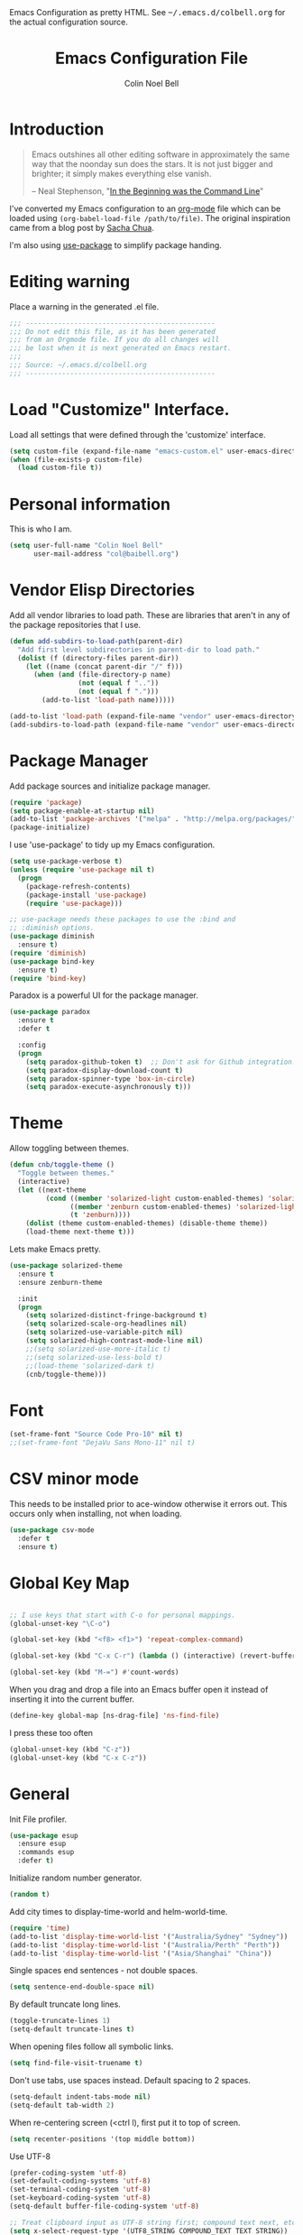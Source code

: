 #+TITLE:   Emacs Configuration File
#+AUTHOR:  Colin Noel Bell
#+EMAIL:   col@baibell.org
#+OPTIONS: toc:5 h:5
#+OPTIONS: html-link-use-abs-url:nil html-postamble:auto html-preamble:t
#+OPTIONS: html-scripts:t html-style:t html5-fancy:nil tex:t
#+HTML_CONTAINER: div
#+HTML_DOCTYPE: xhtml-strict
#+HTML_HEAD_EXTRA: Emacs Configuration as pretty HTML. See <tt>~/.emacs.d/colbell.org</tt> for the actual configuration source.
#+INFOJS_OPT: view:info toc:5
#+PROPERTY: header-args :results silent

* Introduction

#+begin_quote
Emacs outshines all other editing software in approximately the same
way that the noonday sun does the stars. It is not just bigger and
brighter; it simply makes everything else vanish.

-- Neal Stephenson, "[[http://www.cryptonomicon.com/beginning.html][In the Beginning was the Command Line]]"
#+end_quote

  I've converted my Emacs configuration to an [[http://www.orgmode.org][org-mode]] file which
  can be loaded using =(org-babel-load-file /path/to/file)=.
  The original inspiration came from a blog post by [[http://sachachua.com/blog/2012/06/literate-programming-emacs-configuration-file/][Sacha Chua]].

  I'm also using [[https://github.com/jwiegley/use-package][use-package]] to simplify package handing.

* Editing warning

  Place a warning in the generated .el file.

#+begin_src emacs-lisp
  ;;; -----------------------------------------------
  ;;; Do not edit this file, as it has been generated
  ;;; from an Orgmode file. If you do all changes will
  ;;; be lost when it is next generated on Emacs restart.
  ;;;
  ;;; Source: ~/.emacs.d/colbell.org
  ;;; -----------------------------------------------
#+end_src
* Load "Customize" Interface.

  Load all settings that were defined through the 'customize' interface.

#+begin_src emacs-lisp
  (setq custom-file (expand-file-name "emacs-custom.el" user-emacs-directory))
  (when (file-exists-p custom-file)
    (load custom-file t))
#+end_src

* Personal information

  This is who I am.

#+begin_src emacs-lisp
  (setq user-full-name "Colin Noel Bell"
        user-mail-address "col@baibell.org")
#+end_src

* Vendor Elisp Directories

  Add all vendor libraries to load path. These are libraries that
  aren't in any of the package repositories that I use.

#+begin_src emacs-lisp
  (defun add-subdirs-to-load-path(parent-dir)
    "Add first level subdirectories in parent-dir to load path."
    (dolist (f (directory-files parent-dir))
      (let ((name (concat parent-dir "/" f)))
        (when (and (file-directory-p name)
                   (not (equal f ".."))
                   (not (equal f ".")))
          (add-to-list 'load-path name)))))

  (add-to-list 'load-path (expand-file-name "vendor" user-emacs-directory ))
  (add-subdirs-to-load-path (expand-file-name "vendor" user-emacs-directory))
#+end_src

* Package Manager

  Add package sources and initialize package manager.

#+begin_src emacs-lisp
  (require 'package)
  (setq package-enable-at-startup nil)
  (add-to-list 'package-archives '("melpa" . "http://melpa.org/packages/") 'APPEND)
  (package-initialize)
#+end_src

  I use 'use-package' to tidy up my Emacs configuration.

#+begin_src emacs-lisp
  (setq use-package-verbose t)
  (unless (require 'use-package nil t)
    (progn
      (package-refresh-contents)
      (package-install 'use-package)
      (require 'use-package)))

  ;; use-package needs these packages to use the :bind and
  ;; :diminish options.
  (use-package diminish
    :ensure t)
  (require 'diminish)
  (use-package bind-key
    :ensure t)
  (require 'bind-key)
#+end_src

  Paradox is a powerful UI for the package manager.

#+begin_src emacs-lisp
  (use-package paradox
    :ensure t
    :defer t

    :config
    (progn
      (setq paradox-github-token t)  ;; Don't ask for Github integration.
      (setq paradox-display-download-count t)
      (setq paradox-spinner-type 'box-in-circle)
      (setq paradox-execute-asynchronously t)))
#+end_src

* Theme

  Allow toggling between themes.

#+begin_src emacs-lisp
  (defun cnb/toggle-theme ()
    "Toggle between themes."
    (interactive)
    (let ((next-theme
           (cond ((member 'solarized-light custom-enabled-themes) 'solarized-dark)
                 ((member 'zenburn custom-enabled-themes) 'solarized-light)
                 (t 'zenburn))))
      (dolist (theme custom-enabled-themes) (disable-theme theme))
      (load-theme next-theme t)))
#+end_src

  Lets make Emacs pretty.

#+begin_src emacs-lisp
  (use-package solarized-theme
    :ensure t
    :ensure zenburn-theme

    :init
    (progn
      (setq solarized-distinct-fringe-background t)
      (setq solarized-scale-org-headlines nil)
      (setq solarized-use-variable-pitch nil)
      (setq solarized-high-contrast-mode-line nil)
      ;;(setq solarized-use-more-italic t)
      ;;(setq solarized-use-less-bold t)
      ;;(load-theme 'solarized-dark t)
      (cnb/toggle-theme)))
#+end_src

* Font

#+begin_src emacs-lisp
  (set-frame-font "Source Code Pro-10" nil t)
  ;;(set-frame-font "DejaVu Sans Mono-11" nil t)
#+end_src

* CSV minor mode

  This needs to be installed prior to ace-window otherwise it errors
  out. This occurs only when installing, not when loading.

#+begin_src emacs-lisp
  (use-package csv-mode
    :defer t
    :ensure t)
#+end_src

* Global Key Map

#+begin_src emacs-lisp

  ;; I use keys that start with C-o for personal mappings.
  (global-unset-key "\C-o")

  (global-set-key (kbd "<f8> <f1>") 'repeat-complex-command)

  (global-set-key (kbd "C-x C-r") (lambda () (interactive) (revert-buffer nil t)))

  (global-set-key (kbd "M-=") #'count-words)
#+end_src

When you drag and drop a file into an Emacs buffer open it instead of
inserting it into the current buffer.

#+begin_src emacs-lisp
  (define-key global-map [ns-drag-file] 'ns-find-file)
#+end_src

I press these too often

#+begin_src emacs-lisp
  (global-unset-key (kbd "C-z"))
  (global-unset-key (kbd "C-x C-z"))
#+end_src
* General

  Init File profiler.

#+begin_src emacs-lisp
  (use-package esup
    :ensure esup
    :commands esup
    :defer t)
#+end_src

  Initialize random number generator.

#+begin_src emacs-lisp
  (random t)
#+end_src

  Add city times to display-time-world and helm-world-time.

#+BEGIN_SRC emacs-lisp
  (require 'time)
  (add-to-list 'display-time-world-list '("Australia/Sydney" "Sydney"))
  (add-to-list 'display-time-world-list '("Australia/Perth" "Perth"))
  (add-to-list 'display-time-world-list '("Asia/Shanghai" "China"))
#+END_SRC

  Single spaces end sentences - not double spaces.

#+begin_src emacs-lisp
  (setq sentence-end-double-space nil)
#+end_src

  By default truncate long lines.

#+begin_src emacs-lisp
  (toggle-truncate-lines 1)
  (setq-default truncate-lines t)
#+end_src

  When opening files follow all symbolic links.

#+begin_src emacs-lisp
  (setq find-file-visit-truename t)
#+end_src

  Don't use tabs, use spaces instead. Default spacing to 2 spaces.

#+begin_src emacs-lisp
  (setq-default indent-tabs-mode nil)
  (setq-default tab-width 2)
#+end_src

  When re-centering screen (<ctrl l), first put it to top of screen.

#+BEGIN_SRC emacs-lisp
  (setq recenter-positions '(top middle bottom))
#+END_SRC

  Use UTF-8

#+begin_src emacs-lisp
  (prefer-coding-system 'utf-8)
  (set-default-coding-systems 'utf-8)
  (set-terminal-coding-system 'utf-8)
  (set-keyboard-coding-system 'utf-8)
  (setq-default buffer-file-coding-system 'utf-8)

  ;; Treat clipboard input as UTF-8 string first; compound text next, etc.
  (setq x-select-request-type '(UTF8_STRING COMPOUND_TEXT TEXT STRING))
#+end_src

  Remove Unnecessary Clutter

#+begin_src emacs-lisp
  (when window-system
    (tooltip-mode -1)
    (tool-bar-mode -1)
    (menu-bar-mode -1)
    (scroll-bar-mode -1))

  (setq use-file-dialog nil)
  (setq use-dialog-box nil)
  (setq inhibit-startup-message t)
  (setq initial-scratch-message nil)
  (eval '(setq inhibit-startup-echo-area-message "colbell"))
#+end_src

  F11 - flash crosshairs at text cursor position.

#+begin_src emacs-lisp
  (use-package crosshairs
    :ensure crosshairs
    :commands flash-crosshairs
    :bind (("<f11>" . flash-crosshairs)))
#+end_src

  Show line numbers in fringe.

#+begin_src emacs-lisp
    (use-package nlinum
      :ensure t

      :config
      (progn
        (global-nlinum-mode)))
#+end_src

  Increase/decrease buffer font size.

#+begin_src emacs-lisp
  (define-key global-map (kbd "C-+") 'text-scale-increase)
  (define-key global-map (kbd "C--") 'text-scale-decrease)
#+end_src

  Use the hc command to show HTTP response codes

#+begin_src emacs-lisp
  (use-package httpcode
    :commands hc
    :ensure httpcode)
#+end_src

  Move mouse cursor when text cursor gets too close.

#+begin_src emacs-lisp
  (mouse-avoidance-mode 'exile)
#+end_src

  Cursor configuration

#+begin_src emacs-lisp
  (setq blink-cursor-blinks 0)
  (setq-default cursor-type 'bar)
  (blink-cursor-mode)
#+end_src

  Use a visible bell instead of a beep.

#+begin_src emacs-lisp
  (setq visible-bell t)
#+end_src

  Prompt to exit Emacs

#+begin_src emacs-lisp
  (setq confirm-kill-emacs 'y-or-n-p)
#+end_src

  Highlight current line

#+begin_src emacs-lisp
  (global-hl-line-mode)
#+end_src

  Open links in appropriate browser.

#+BEGIN_SRC emacs-lisp
  (setq browse-url-browser-function 'browse-url-text-xterm)
  (setq browse-url-text-browser "w3m")
#+END_SRC

  Always start a new tags list.

#+BEGIN_SRC emacs-lisp
  (setq tags-add-tables nil)
#+END_SRC

  I've got some TAGS files that are nearly 20MB in size.

#+BEGIN_SRC emacs-lisp
  (setq large-file-warning-threshold 20000000)
#+END_SRC

* Mode Line

  Smart Mode Line

#+begin_src emacs-lisp
  (use-package smart-mode-line
    :ensure t
    :config
    (progn
      ;; Shorten some file paths in modeline.
      (add-to-list 'sml/replacer-regexp-list '("^~/dotfiles/emacs\\.d/" ":ED:") t)
      (add-to-list 'sml/replacer-regexp-list '("^~/src/kwela/src/webapp/work" ":KW:") t)
      (sml/setup)))
#+end_src

  Some useful stuff in the modeline.

#+begin_src emacs-lisp
  (column-number-mode)
  (size-indication-mode)
  (display-time-mode)
#+end_src

** Which Function

   For coding buffers show the name of the current function in the
   mode line.

#+begin_src emacs-lisp
  (use-package which-func)
  :defer t
  :init
  (progn
    ;;(set-face-attribute 'which-func nil :foreground "orange")
    (which-function-mode))
#+end_src

** Anzu

   For searches display the current match and total matches
   information in the mode line.

   For search and replace preview the change if using the anzu functions.

#+begin_src emacs-lisp
  (use-package anzu
    :ensure anzu
    :diminish anzu-mode

    :bind (("M-%"   . anzu-query-replace)
           ("C-M-%" . anzu-query-replace-regexp))

    :init
    (progn
      (global-anzu-mode)
      (setq anzu-search-threshold 1000)))
#+end_src

** Battery Status

   Put the battery status in the mode-line.
*** TODO Causes 'invalid face sml/battery...' error.
#+begin_src emacs-lisp
  ;; (use-package battery
  ;;   :config
  ;;   (progn
  ;;     (when
  ;;         (and battery-status-function
  ;;              (not (string-match-p "N/A"
  ;;                                   (battery-format "%B"
  ;;                                                   (funcall battery-status-function)))))
  ;;       (setq battery-mode-line-format "[%b%p%%%% %t]")
  ;;       (display-battery-mode 1))))
#+end_src

* Minibuffer

  Give it some room.

#+begin_src emacs-lisp
  (setq resize-mini-windows t)
  (setq max-mini-window-height 0.33)
#+end_src

  Don't let the cursor go into the minibuffer prompt

#+begin_src emacs-lisp
   (setq minibuffer-prompt-properties
         (quote (read-only t point-entered minibuffer-avoid-prompt
                           face minibuffer-prompt)))
#+end_src
* White Space

  Formatting of white space.

#+begin_src emacs-lisp
  (use-package whitespace
    :diminish whitespace-mode
    :diminish global-whitespace-mode

    :init
    (progn
      (setq whitespace-style '(face tabs empty trailing lines-tail))
      (set-default 'show-trailing-whitespace t)
      (setq whitespace-line-column 80)
      (global-whitespace-mode)

      ;; Don't do this as Postgresql text dumps may have trailing tab characters
      ;; for some columns.
      ;;(add-hook 'before-save-hook (lambda() (delete-trailing-whitespace)))

      ;;(setq whitespace-global-modes '(not org-mode paradox-menu-mode term-mode))

      ;; Don't highlight trailing WS in some modes.
      (dolist (hook '(shell-mode-hook compilation-mode-hook diff-mode-hook
                                      cider-repl-mode term-mode-hook
                                      eww-mode-hook completion-list-mode-hook
                                      undo-tree-visualizer-mode-hook
                                      comint-mode-hook))
        (add-hook hook (lambda () (set-variable 'show-trailing-whitespace nil))))))

  (use-package shrink-whitespace
    :ensure t
    :bind (("M-SPC" . shrink-whitespace)))
#+end_src

* Find in Repository

  Search the current source code repository for a file.

#+begin_src emacs-lisp
  (use-package find-file-in-repository
    :ensure find-file-in-repository
    :bind (("C-x f" . find-file-in-repository)))
#+end_src

* Recent Files

  Recent Files is a mode that keeps track of files that have been opened.

#+begin_src emacs-lisp
  (use-package recentf
    :ensure t
    :defer t

    :config
    (progn
      (setq recentf-save-file
            (file-truename (expand-file-name "recentf" user-emacs-directory)))
      (setq recentf-max-saved-items 250)

      ;; Files that we don't want to remember.
      (setq recentf-exclude '("~$" "/tmp/" "/ssh:"
                              "/sudo:" "/\\.git/.*\\'"
                              "/home/colbell/.jabber-avatars/*"))

      ;; We don't want to remember the recentf database file itself.
      (add-to-list 'recentf-exclude recentf-save-file)

      ;; Files within home that we don't want kept in recent files.
      ;; Because .emacs.d is a symlink to dotfiles/.emacs.d a file can have two
      ;; names so we need to ignore each file twice. The function (file-truename)
      ;; will expand symlinks.
      (let ((exclude-files '("places" ".ido.last" "elpa/**/.*" "emacs.bmk"
                             "url/cookies" "bookmarks")))
        (while exclude-files
          (let ((f (expand-file-name (car exclude-files) user-emacs-directory)))
            (add-to-list 'recentf-exclude f)
            (add-to-list 'recentf-exclude (file-truename f))
            (setq exclude-files (cdr exclude-files))))))

    (recentf-mode))
#+end_src

* Helm

  Helm is an interactive completion tool.

#+begin_src emacs-lisp
  (use-package helm
    :ensure t
    :defer t
    :diminish helm-mode

    :config
    (progn
      (require 'helm-config)
      (setq helm-candidate-number-limit 250)
      (setq helm-idle-delay 0.0)        ; update fast sources immediately (doesn't).
      (setq helm-input-idle-delay 0.01) ; this actually updates things relatively quickly.
      (setq helm-quick-update t)
      (setq helm-M-x-requires-pattern 0)
      (setq helm-ff-skip-boring-files t)
      (setq enable-recursive-minibuffers t)
      (setq helm-buffers-fuzzy-matching t)
      (setq helm-split-window-in-side-p nil)
      (setq helm-ff-file-name-history-use-recentf t)
      (setq helm-buffer-details-flag nil)
      (setq helm-ff-transformer-show-only-basename t)

      (global-set-key (kbd "C-x c o") 'helm-occur)

      (when (executable-find "curl")
        (setq helm-google-suggest-use-curl-p t))

      (defun helm-backspace ()
        "Forward to `backward-delete-char'. On error (read-only), quit without selecting."
        (interactive)
        (condition-case nil
            (backward-delete-char 1)
          (error
           (helm-keyboard-quit))))

      (define-key helm-map (kbd "DEL")   #'helm-backspace)

      ;; Swap C-z and <tab>.
      (define-key helm-map (kbd "<tab>") #'helm-execute-persistent-action)
      (define-key helm-map (kbd "C-z")   #'helm-select-action)

      ;; Make tab work in terminal.
      (define-key helm-map (kbd "C-i")   #'helm-execute-persistent-action)

      ;; Lets see bookmarks in Helm Mini as well.
      (setq helm-mini-default-sources '(helm-source-buffers-list
                                        helm-source-recentf
                                        helm-source-bookmarks
                                        helm-source-buffer-not-found))

      (helm-mode 1))

    :bind (("M-x"                  . helm-M-x)
           ("M-y"                  . helm-show-kill-ring)
           ("C-c f"                . helm-recentf)
           ("C-x b"                . helm-mini)
           ("C-x C-f"              . helm-find-files)
           ("C-h a"                . helm-apropos)
           ("C-x C-i"              . helm-semantic-or-imenu)
           ([remap occur]          . helm-occur)
           ([remap list-buffers]   . helm-buffers-list)
           ([remap dabbrev-expand] . helm-dabbrev)))
#+end_src

** Helm-descbinds

Show current key bindings

#+begin_src emacs-lisp
  (use-package helm-descbinds
    :ensure helm-descbinds
    :bind (("C-h b" . helm-descbinds)))
#+end_src
* Backup Files

  Don't clobber symlinks, owner, group etc.

#+begin_src emacs-lisp
  (setq backup-by-copying t)
#+end_src

  Don't clutter the disk with Emacs save files. Store them in
  =~/.emacs.d/backups=.

#+begin_src emacs-lisp
  (setq version-control t)
  (setq kept-new-versions 6)
  (setq kept-old-versions 2)
  (setq delete-old-versions t)
  (setq backup-directory-alist
        `(("." . ,(expand-file-name
                   (concat user-emacs-directory "backups")))))
  (setq vc-make-backup-files t) ;; Make backups of files, even when they're in version control
#+end_src

* Emacs Server

Start Emacs server on first Emacs instance.

#+begin_src emacs-lisp
  (use-package server
    :commands (server-running-p server-start)

    :init
    (progn
      (unless (server-running-p) (server-start))))
      ;;(setenv "EDITOR" "emacsclient")))

#+end_src
* Edit Text Areas in Chrome

  Editing within Chrome. You need the "Edit with Emacs" Chrome plugin
  installed in Chrome.

#+begin_src emacs-lisp
  ;; (use-package edit-server
  ;;   :ensure t
  ;;   :ensure edit-server-htmlize

  ;;   :init
  ;;   (progn
  ;;     (add-hook 'edit-server-start-hook #'edit-server-maybe-dehtmlize-buffer)
  ;;     (add-hook 'edit-server-done-hook  #'edit-server-maybe-htmlize-buffer)
  ;;     (edit-server-start)))
#+end_src

* Auto-correct

#+begin_src emacs-lisp
  (setq abbrev-file-name "~/.emacs.d/abbrev_defs")
  (setq save-abbrevs 'silently)

  (if (file-exists-p abbrev-file-name)
      (quietly-read-abbrev-file))

  ;;(add-hook 'text-mode-hook (lambda () (abbrev-mode 1)))
  (setq-default abbrev-mode t)

  ;; Hide in mode line.
  (diminish 'abbrev-mode)

  ;; From http://endlessparentheses.com/ispell-and-abbrev-the-perfect-auto-correct.html
  (defun cnb/ispell-word-then-abbrev (p)
    "Call `ispell-word'. Then create an abbrev for the correction made.
     With prefix P, create local abbrev. Otherwise it will be global."
    (interactive "P")
    (let ((bef (downcase (or (thing-at-point 'word) ""))) aft)
      ;; Hide the prefix arg from ispell-word
      (let ((current-prefix-arg nil))
        (call-interactively #'ispell-word))
      (setq aft (downcase (or (thing-at-point 'word) "")))
      (unless (string= aft bef)
        (message "\"%s\" now expands to \"%s\" %sally"
                 bef aft (if p "loc" "glob"))
        (define-abbrev
          (if p local-abbrev-table global-abbrev-table)
          bef aft))))

  ;;(global-set-key "\C-oi" #'cnb/ispell-word-then-abbrev)
#+end_src
* Dired

  Open files in external application.

#+begin_src emacs-lisp
  (defun cnb/open-external()
    "Open file associated with current buffer or files marked in dired buffer
  in native application through xdg-open"
    (interactive)
    (let (my_files)
      (if (string-equal major-mode "dired-mode")
          (setq my_files (dired-get-marked-files))
        (setq my_files (list (buffer-file-name))))

      (when my_files
        (dolist (fn my_files)
          (start-process "" nil "xdg-open" fn)))))
#+end_src

  Add some external programs for =! (dired-do-shell-command)=

#+BEGIN_SRC emacs-lisp
  (setq dired-guess-shell-alist-user
        '(("\\.pdf\\'" "okular")
          ("\\.tex\\'" "pdflatex")
          ("\\.ods\\'\\|\\.xlsx?\\'\\|\\.docx?\\'\\|\\.csv\\'" "libreoffice")))
#+END_SRC

  Minor mode to enable previewing in a dired buffer.

#+BEGIN_SRC emacs-lisp
  (use-package peep-dired
    :defer t
    :ensure t)
#+END_SRC

  Directory view/editing.

#+begin_src emacs-lisp
  (defun cnb/dired-get-size ()
    "Get total size of all marked files."
    ;;  From http://oremacs.com/2015/01/12/dired-file-size/
    (interactive)
    (let ((files (dired-get-marked-files)))
      (with-temp-buffer
        (apply 'call-process "/usr/bin/du" nil t nil "-sch" files)
        (message
         "Size of all marked files: %s"
         (progn
           (re-search-backward "\\(^[0-9.,]+[A-Za-z]+\\).*total$")
           (match-string 1))))))

  (defun cnb/dired-back-to-top ()
    "Move to the first file name in the dired buffer"
    (interactive)
    (let (has-omit-mode has-hide-details-mode line-nbr)
      (when (and (boundp 'dired-omit-mode) dired-omit-mode)
        (setq has-omit-mode t))
      (when (and (boundp 'dired-hide-details-mode) dired-hide-details-mode)
        (setq has-hide-details-mode t))
      (cond
       ((and has-omit-mode has-hide-details-mode)
        (setq line-nbr 1))
       (has-omit-mode
        (setq line-nbr 3))
       (has-hide-details-mode
        (setq line-nbr 3))
       (t
        (setq line-nbr 3)))
      (message (number-to-string line-nbr))
      (beginning-of-buffer)
      (dired-next-line line-nbr)))

  (defun cnb/old-dired-back-to-top ()
    "Move to the first file name in the dired buffer"
    (interactive)
    (let* (line-nbr)
      (if (and (boundp 'dired-hide-details-mode) dired-hide-details-mode)
          (setq line-nbr 3)
        (setq line-nbr 4))
      (if (and (boundp 'dired-omit-mode) dired-omit-mode)
          (setq line-nbr 2))
      (beginning-of-buffer)
      (dired-next-line line-nbr)))

  (defun cnb/dired-jump-to-bottom ()
    "Jump to last file in dired buffer"
    (interactive)
    (end-of-buffer)
    (dired-next-line -1))


  (use-package dired
    :defer t

    :config
    (progn
      (setq dired-listing-switches "-alhGv --group-directories-first")
      (setq dired-dwim-target t)
      (setq dired-recursive-copies 'always) ; Don't ask
      (setq dired-recursive-deletes 'top)   ; Ask once
      (setq diredp-hide-details-initially-flag nil)
      (setq dired-deletion-confirmer 'y-or-n-p)

      (when (boundp 'dired-mode-map)
        (define-key dired-mode-map
          (vector 'remap 'beginning-of-buffer) 'cnb/dired-back-to-top)

        (define-key dired-mode-map
           (vector 'remap 'end-of-buffer) 'cnb/dired-jump-to-bottom))))


  (use-package dired-x
    :defer t

    :config
    (progn
      ;; Remember -  <C-x><ALT>o to omit hidden files
      (setq dired-omit-files (concat dired-omit-files "\\|^\\..+$"))))

  (use-package dired+
    :defer t
    :ensure dired+

    :config
    (progn
      (diredp-toggle-find-file-reuse-dir 1)))

  (use-package wdired
    :defer t

    :config
    (progn
      (setq wdired-allow-to-change-permissions t)
      (setq wdired-confirm-overwrite t)))

#+end_src

* Bookmarks
#+begin_src emacs-lisp
  (use-package bookmark
    :defer t
    :ensure bookmark+

    :config
    (progn
      (require 'bookmark+)
      (setq bookmark-save-flag 1) ; Save bookmarks instantly
      (setq bookmark-default-file
            (expand-file-name "emacs.bmk" user-emacs-directory))))
#+end_src

Visual Bookmarks

#+begin_src emacs-lisp
  (defun cnb/bm-hook
    (bm-buffer-save-all)
    (bm-repository-save))

  (use-package bm
    :ensure bm
    :defer t
    :commands (bm-repository-load bm-buffer-restore bm-buffer-save bm-repository-save bm-buffer-save-all)

    :config
    (progn
      (setq bm-restore-repository-on-load t)
      (setq bm-repository-file (expand-file-name "bm-repository" user-emacs-directory))
      (setq bm-repository-size 1024)
      (setq-default bm-buffer-persistence t)
      (setq bm-highlight-style 'bm-highlight-only-line)
      (add-hook 'after-init-hook #'bm-repository-load)
      (add-hook 'find-file-hooks #'bm-buffer-restore)
      (add-hook 'kill-buffer-hook #'bm-buffer-save)
      (add-hook 'kill-emacs-hook (lambda nil
                                   (bm-buffer-save-all)
                                   (bm-repository-save))))
    :bind (("<C-f2>" . bm-toggle)
           ("<f2>"   . bm-next)
           ("<S-f2>" . bm-previous)))
#+end_src

* Spelling

#+begin_src emacs-lisp
  (use-package flyspell
    :defer t
    :ensure helm-flyspell
    :diminish flyspell-mode

    :config
    (progn)
    (define-key flyspell-mode-map (kbd "C-;") #'helm-flyspell-correct))
#+end_src

Dictionary Look-up

#+begin_src emacs-lisp
  (use-package helm-words
    :ensure t
    :defer t

    :config
    (progn
      (use-package dictionary
        :ensure t))

    :bind (("C-c d" . helm-words-at-point)
           ("C-c D" . helm-words)))

#+end_src
* Frames

#+begin_src emacs-lisp
  (setq frame-title-format '(buffer-file-name "%f" ("%b")))
  (setq-default display-buffer-reuse-frames t)
#+end_src

Toggle Frame Split

#+begin_src emacs-lisp
  ;; From http://www.emacswiki.org/emacs-en/ToggleWindowSplit
  (defun cnb/toggle-frame-split ()
    "If the frame is split vertically, split it horizontally or vice versa .
  Assumes that the frame is only split into two                            . "
    (interactive)
    (unless (= (length (window-list)) 2) (error "Can only toggle a frame split in two"))
    (let ((split-vertically-p (window-combined-p)))
      (delete-window) ; closes current window
      (if split-vertically-p
          (split-window-horizontally)
        (split-window-vertically)) ; gives us a split with the other win twice
      (switch-to-buffer nil))) ; restore the orig  win in this part of the frame

  (define-key ctl-x-4-map "t" #'cnb/toggle-frame-split)

#+end_src
* Moving Around
** Move By Visual Lines
#+begin_src emacs-lisp
  (setq line-move-visual nil)
#+end_src

** Helm-swoop

This is a quick way to find lines.

#+begin_src emacs-lisp
  (use-package helm-swoop
    :ensure helm-swoop
    :config
    (progn
      (setq helm-swoop-speed-or-color t)
      (setq helm-swoop-use-line-number-face t))

    :bind
      ("M-i" . helm-swoop))
#+end_src

** Dragging

Drag mode. Allows dragging by alt left up etc.

#+begin_src emacs-lisp
    (use-package drag-stuff
      :ensure drag-stuff
      :diminish drag-stuff-mode
      :defer t

      :config
      (progn
        (setq drag-stuff-except-modes '(org-mode))
        (drag-stuff-global-mode)))

#+end_src

** Go to Last Change

#+begin_src emacs-lisp
  (use-package goto-chg
    :ensure t
    :config
    (progn
      (defalias 'glc 'goto-last-change)))
#+end_src

** Ace Window

Select window by number.

#+begin_src emacs-lisp
  (use-package ace-window
    :ensure ace-window
    :bind (("<f7>"    . ace-window)
           ("M-g SPC" . avy-goto-char)
           ("M-g '"   . avy-goto-char-2)
           ("M-g M-g" . avy-goto-line)
           ("M-g e"   . avy-goto-word-0)
           ("M-g w"   . avy-goto-word-1))

    :init
    (progn
      (setq aw-scope 'frame)
      (setq aw-background t)
      (setq aw-flip-keys '("n")))  ;; 'n' will goto last window in ace-window.
      ;; (setq avy-keys (nconc (loop for i from ?0 to ?9 collect i)
      ;;                       (loop for i from ?a to ?z collect i)
      ;;                       (loop for i from ?A to ?Z collect i)))

    :config
    (progn
      (ace-window-display-mode)
      (set-face-attribute 'aw-leading-char-face nil :height 2.0)))
#+end_src

** Ace Link

Bind 'o' to links in Help and Info buffers
#+begin_src emacs-lisp
  (use-package ace-link
    :ensure ace-link
    :defer t

    :config
    (progn
      (ace-link-setup-default)))
#+end_src

** goto-line
#+begin_src emacs-lisp
  (defun cnb/goto-line ()
    "Show line numbers when running goto-line"
    (interactive)
    (unwind-protect
        (progn
          (nlinum-mode 1)
          (goto-line (read-number "Line: ")))
      (nlinum-mode -1)))

  ;;(global-set-key [remap goto-line] 'cnb/goto-line)
#+end_src

* Buffers
** IBuffer

IBuffer is an advanced replacement for BufferMenu.

#+begin_src emacs-lisp
  (defun ibuffer-ediff-marked-buffers ()
    "ediff 2 marked buffers"
    (interactive)
    (let* ((marked-buffers (ibuffer-get-marked-buffers))
           (len (length marked-buffers)))
      (unless (= 2 len)
        (error (format "%s buffer%s been marked (needs to be 2)"
                       len (if (= len 1) " has" "s have"))))
      (ediff-buffers (car marked-buffers) (cadr marked-buffers))))

  (use-package ibuffer
    :bind (("C-x C-b" . ibuffer))
    :ensure ibuffer-vc

    :config
    (progn
      (defadvice ibuffer (around ibuffer-point-to-most-recent activate) ()
                 "Open ibuffer with cursor at most recently viewed buffer."
                 (let ((current-buffer-name (buffer-name)))
                   ad-do-it
                   (ibuffer-jump-to-buffer current-buffer-name)))

      (define-key ibuffer-mode-map "e" #'ibuffer-ediff-marked-buffers)
      ;;(setq ibuffer-default-sorting-mode 'alphabetic)


      (add-hook 'ibuffer-hook
                (lambda ()
                  (ibuffer-auto-mode)
                  ;;(ibuffer-switch-to-saved-filter-groups "default")
                  (ibuffer-vc-set-filter-groups-by-vc-root)
                  (unless (eq ibuffer-sorting-mode 'alphabetic)
                    (ibuffer-do-sort-by-alphabetic))
                  (visual-line-mode -1)))

      ;; Replace the filename filter with a file name/directory name filter
      (eval-after-load "ibuf-ext"
        '(define-ibuffer-filter filename
             "Toggle current view to buffers with file or directory name matching QUALIFIER."
           (:description "filename"
                         :reader (read-from-minibuffer "Filter by file/directory name (regexp): "))
           (ibuffer-awhen (or (buffer-local-value 'buffer-file-name buf)
                              (buffer-local-value 'dired-directory buf))
             (string-match qualifier it)))))

    :init
    (progn
      (setq ibuffer-expert t) ;; Don't prompt closing unmodified buffers
      (setq ibuffer-show-empty-filter-groups nil)

      (setq ibuffer-formats
            '((mark modified read-only" "
                    (name 30 30 :left :elide)
                    " "
                    (size 9 -1 :right)
                    " "
                    (mode 16 16 :left :elide)
                    " "
                    (vc-status 16 16 :left)
                    " "
                    filename-and-process)
              (mark vc-status-mini " "
                    (name 16 -1)
                    " " filename)))

      ;; (setq ibuffer-saved-filter-groups
      ;;       (quote (("default"
      ;;                ("ruby" (or
      ;;                         (mode . rinari-mode)
      ;;                         (mode . enh-ruby-mode)
      ;;                         (mode . ruby-mode)))
      ;;                ("lisp" (or (mode . emacs-lisp-mode)
      ;;                            (mode . lisp-interaction-mode)
      ;;                            (mode . lisp-mode)))
      ;;                ("clojure" (or (mode . clojure-mode)
      ;;                               (mode . clojure-test-mode)))
      ;;                ("java" (mode . java-mode))
      ;;                ("js" (or
      ;;                       (mode . coffee-mode)
      ;;                       (mode . js-mode)
      ;;                       (mode . espresso-mode)))
      ;;                ("code" (or
      ;;                         (mode . scala-mode)
      ;;                         (mode . sbt-mode)
      ;;                         (mode . haskell-mode)
      ;;                         (mode . lua-mode)
      ;;                         (mode . python-mode)))
      ;;                ("web markup" (or
      ;;                               (mode . sass-mode)
      ;;                               (mode . css-mode)
      ;;                               (mode . scss-mode)
      ;;                               (mode . php-mode)
      ;;                               (mode . haml-mode)
      ;;                               (mode . slim-mode)
      ;;                               (mode . html-mode)
      ;;                               (mode . rhtml-mode)
      ;;                               (name . ".rhtml")
      ;;                               (mode . nXhtml-mode)
      ;;                               (mode . web-mode)))
      ;;                ("markup" (or
      ;;                           (mode . nxml-mode)
      ;;                           (mode . yaml-mode)
      ;;                           (mode . markdown-mode)))
      ;;                ("conf" (or
      ;;                         (mode . muttrc-mode)
      ;;                         (mode . conf-xdefaults-mode)
      ;;                         (mode . conf-mode)
      ;;                         (mode . conf-unix-mode)
      ;;                         (mode . conf-space-mode)
      ;;                         (mode . conf-colon-mode)
      ;;                         (name . "\.env")))
      ;;                ("dired" (mode . dired-mode))
      ;;                ("browser" (or
      ;;                            (mode . doc-view-mode)
      ;;                            (mode . eww-mode)
      ;;                            (mode . help-mode)
      ;;                            (mode . Man-mode)
      ;;                            (mode . woman-mode)))
      ;;                ("org" (or
      ;;                        (name . "^\\*Calendar\\*$")
      ;;                        (name . "^diary$")
      ;;                        (mode . latex-mode)
      ;;                        (mode . org-mode)
      ;;                        (mode . muse-mode)))
      ;;                ("shell-script" (mode . sh-mode))
      ;;                ("compilation" (or
      ;;                                (name . "^\\*Compile-Log\\*$")
      ;;                                (mode . ruby-compilation-mode)))
      ;;                ("term" (or
      ;;                         (mode . term-mode)
      ;;                         (mode . sql-interactive-mode)))
      ;;                ("repl" (or
      ;;                         (mode . cider-repl-mode)
      ;;                         (mode . inf-ruby-mode)
      ;;                         (mode . nrepl-messages-mode)))
      ;;                ("source control" (or
      ;;                                   (mode . magit-mode)
      ;;                                   (mode . magit-commit-mode)
      ;;                                   (mode . magit-status-mode)
      ;;                                   (mode . git-commit-mode)
      ;;                                   (name . "^magit")
      ;;                                   (name . "magit")))
      ;;                ("jabber" (or
      ;;                           (mode . jabber-roster-mode)
      ;;                           (mode . jabber-chat-mode)))
      ;;                ("mail" (or
      ;;                         (mode . bbdb-mode)
      ;;                         (mode . gnus-article-mode)
      ;;                         (mode . gnus-group-mode)
      ;;                         (mode . gnus-summary-mode)
      ;;                         (name . "\.bbdb")
      ;;                         (name . "\.newsrc-dribble")
      ;;                         (mode . mu4e-main-mode)
      ;;                         (mode . mu4e-headers-mode)
      ;;                         ;;(mode . rmail-mode)
      ;;                         (mode . mu4e-view-mode)
      ;;                         (mode . mu4e-compose-mode)))))))
      ))
#+end_src

** Unique Buffer Names
#+begin_src emacs-lisp
  (use-package uniquify
    :init
    (progn
      (setq uniquify-buffer-name-style 'post-forward-angle-brackets)
      (setq uniquify-after-kill-buffer-p t)
      (setq uniquify-ignore-buffers-re "^\\*")))
#+end_src

** Midnight Mode

Close buffers that haven't been used in =clean-buffer-list-delay-general= days.

#+begin_src emacs-lisp
  (use-package midnight
    :init
    (progn
      (setq clean-buffer-list-delay-general 2)))
#+end_src

** Saving

Flag script files as executable on save.

#+begin_src emacs-lisp
  (add-hook
   'after-save-hook
   #'executable-make-buffer-file-executable-if-script-p)
#+end_src

Automatically save buffers when losing focus.

#+begin_src emacs-lisp
  (defun cnb/save-buffers ()
    "When you shift focus to a non-Emacs window save all buffers."
    (interactive)
    (save-some-buffers t))

  (add-hook 'focus-out-hook #'cnb/save-buffers)
#+end_src

** ANSI Colors
#+BEGIN_SRC emacs-lisp
  (defun cnb/ansi-color-apply-buffer ()
    "interactive function that renders buffer using ANSI colors"
    (interactive)
    (ansi-color-apply-on-region (point-min) (point-max)))
#+END_SRC
* Windows
** Winner Mode

C-c left/right to undo/redo window configuration changes.

#+begin_src emacs-lisp
  (use-package winner
    :init
    (progn
      (winner-mode)))
#+end_src

** Rotate Windows
#+begin_src emacs-lisp
  (defun cnb/rotate-windows ()
    "Rotate your windows" (interactive)
    (cond ((not (> (count-windows) 1)) (message "You can't rotate a single window!"))
          (t
           (setq i 1)
           (setq numWindows (count-windows))
           (while  (< i numWindows)
             (let* (
                    (w1 (elt (window-list) i))
                    (w2 (elt (window-list) (+ (% i numWindows) 1)))
                    (b1 (window-buffer w1))
                    (b2 (window-buffer w2))
                    (s1 (window-start w1))
                    (s2 (window-start w2))
                    )
               (set-window-buffer w1  b2)
               (set-window-buffer w2 b1)
               (set-window-start w1 s2)
               (set-window-start w2 s1)
               (setq i (1+ i)))))))

  (global-set-key (kbd "M-r") 'cnb/rotate-windows)
#+end_src
** PopWin

#+begin_src emacs-lisp
    (use-package popwin
      :ensure t

      :init
      (progn
        (require 'popwin)
        (popwin-mode 1)))
#+end_src

** Positioning

   Function to Close side window at the bottom.

#+BEGIN_SRC emacs-lisp
  (defun cnb/quit-bottom-side-windows ()
    "Quit side windows at bottom of frame and bury its buffer"
    (interactive)
    (dolist (win (window-at-side-list))
      (quit-window nil win)))

  (global-set-key (kbd "C-c q") #'cnb/quit-bottom-side-windows)
#+END_SRC

   Position some windows in side window at bottom of frame.

#+BEGIN_SRC emacs-lisp
  (add-to-list
   'display-buffer-alist
   `(,(rx bos "*Flycheck errors*" eos)
     (display-buffer-reuse-window display-buffer-in-side-window)

     (reusable-frames . t)
     (side            . bottom)
     (window-height   . 0.2)))

  (add-to-list
   'display-buffer-alist
   `(,(rx bos "*rspec-compilation*" eos)
     (display-buffer-reuse-window display-buffer-in-side-window)
     (reusable-frames . t)
     (side            . bottom)
     (window-height   . 0.2)))

  (add-to-list
   'display-buffer-alist
   `(,(rx bos "*ruby*" eos)
     (display-buffer-reuse-window display-buffer-in-side-window)
     (reusable-frames . t)
     (side            . bottom)
     (window-height   . 0.2)))

  (add-to-list
   'display-buffer-alist
   `(,"\\*rails.*-log*"
     (display-buffer-reuse-window display-buffer-in-side-window)
     (reusable-frames . t)
     (side            . bottom)
     (window-height   . 0.2)))
#+END_SRC

#+BEGIN_SRC emacs-lisp
#+END_SRC
* Selection

Shift/arrow keys extend selection.

#+begin_src emacs-lisp
  (setq shift-select-mode t)
#+end_src

Smart selection.

#+begin_src emacs-lisp
  (use-package expand-region
    :ensure expand-region
    :bind (("C-=" . er/expand-region)))
#+end_src

* Multiple Cursors
#+BEGIN_SRC emacs-lisp
  (use-package multiple-cursors
    :ensure t
    :defer t

    :bind
    (("C-c m t" . mc/mark-all-like-this)
     ("C-c m m" . mc/mark-all-like-this-dwim)
     ("C-c m l" . mc/edit-lines)
     ("C-c m e" . mc/edit-ends-of-lines)
     ("C-c m a" . mc/edit-beginnings-of-lines)
     ("C-c m n" . mc/mark-next-like-this)
     ("C-c m p" . mc/mark-previous-like-this)
     ("C-c m s" . mc/mark-sgml-tag-pair)
     ("C-c m d" . mc/mark-all-like-this-in-defun)))
#+END_SRC

* Copying, Killing and Moving
** Kill ring Integration
#+begin_src emacs-lisp
  (setq save-interprogram-paste-before-kill t)
#+end_src

** Use Trash Folder

Move deleted files to system trash folder.

#+begin_src emacs-lisp
(setq delete-by-moving-to-trash t)
#+end_src

** Hungry Delete

Delete all whitespace when deleting.

#+begin_src emacs-lisp
  ;; (use-package hungry-delete
  ;;   :ensure hungry-delete
  ;;   :init
  ;;   (progn
  ;;     (global-hungry-delete-mode)))
#+end_src

** Delete Selection When Typing

#+begin_src emacs-lisp
(delete-selection-mode 1)
#+end_src

** Browse kill ring

#+begin_src emacs-lisp
  (use-package browse-kill-ring
    :ensure browse-kill-ring
    :defer t

    :config
    (progn
      ;;(browse-kill-ring-default-keybindings)
      (setq browse-kill-ring-highlight-current-entry t)
      (setq browse-kill-ring-no-duplicates t)
      (setq browse-kill-ring-display-duplicates nil)
      (setq browse-kill-ring-highlight-inserted-item nil)
      (setq browse-kill-ring-show-preview nil)
      (setq browse-kill-ring-quit-action 'save-and-restore)))
#+end_src

** Undo Tree
#+begin_src emacs-lisp
  (use-package undo-tree
    :ensure undo-tree
    :diminish undo-tree-mode

    :config
    (global-undo-tree-mode)
    (progn
      ;; Keep region when undoing in region.
      (defadvice undo-tree-undo (around keep-region activate)
        (if (use-region-p)
            (let ((m (set-marker (make-marker) (mark)))
                  (p (set-marker (make-marker) (point))))
              ad-do-it
              (goto-char p)
              (set-mark m)
              (set-marker p nil)
              (set-marker m nil))
          ad-do-it))
      )
    )

#+end_src

** Operate on Current Line

#+begin_src emacs-lisp
  (use-package easy-kill
    :ensure t
    :bind (([remap kill-ring-save] . easy-kill)))
#+end_src

If no current selection then let C-W and M-W operate on the current
line. http://www.emacswiki.org/emacs/SlickCopy

#+begin_src emacs-lisp
  ;; (defadvice kill-ring-save (before slick-copy activate compile)
  ;;   "When called interactively with no active region, copy a single line instead."
  ;;   (interactive
  ;;    (if mark-active (list (region-beginning) (region-end))
  ;;      (message "Copied line")
  ;;      (list (line-beginning-position)
  ;;            (line-beginning-position 2)))))

  ;; (defadvice kill-region (before slick-cut activate compile)
  ;;   "When called interactively with no active region, kill a single line instead."
  ;;   (interactive
  ;;    (if mark-active (list (region-beginning) (region-end))
  ;;      (list (line-beginning-position)
  ;;            (line-beginning-position 2)))))
#+end_src

** Erase Entire Buffer

#+begin_src emacs-lisp
(put 'erase-buffer 'disabled nil)
(global-set-key (kbd "C-c E")  'erase-buffer)
#+end_src

* Search/Replace

  Front-end to Silver Searcher (ag)

#+BEGIN_EXAMPLE
  apt-get install silversearcher-ag
#+END_EXAMPLE

#+begin_src emacs-lisp
  (use-package ag
    :ensure t

    :config
    (progn
      (setq ag-highlight-search t)))
#+end_src

* Printing
#+begin_src emacs-lisp
  (require 'printing)
  (pr-update-menus t)

  (setenv "CUPS_SERVER" "localhost")
  (require 'cups nil t)

  (setq ps-printer-name t)

  (defun cnb-print-to-pdf ()
    "Print the current buffer to a PDF"
    (interactive)
    (let ((ps-file (concat (buffer-name) ".ps"))
          (pdf-file (concat (buffer-name) ".pdf")))
      (ps-spool-buffer-with-faces)
      (switch-to-buffer "*PostScript*")
      (write-file ps-file)
      (kill-buffer ps-file)
      (shell-command
       (concat "ps2pdf14 " ps-file " " pdf-file))
      (delete-file ps-file)
      (find-file pdf-file)
      (message (concat "PDF Saved to: " (buffer-name) ".pdf"))))
#+end_src

* Enable Commands

Enable commands disabled by default for novice users.

#+begin_src emacs-lisp
  ;;(setq  disabled-command-hook nil)
  (put 'narrow-to-region 'disabled nil)               ;; ("C-x n n")
  (put 'narrow-to-defun 'disabled nil)                ;; ("C-x n d")
  (put 'narrow-to-page 'disabled nil)                 ;; ("C-x n p")
  (put 'downcase-region 'disabled nil)                ;; ("C-x C-l")
  (put 'upcase-region 'disabled nil)                  ;; ("C-x C-u")
  (put 'dired-find-alternate-file 'disabled nil)      ;; 'a' in dired mode

  ;; (put 'erase-buffer 'disabled nil)
  ;; (global-set-key (kbd "C-c E")  'erase-buffer)
#+end_src

* Completion
** Hippie Expansion
#+begin_src emacs-lisp
  (use-package hippie-exp
    :init
    (progn
      (setq hippie-expand-try-functions-list
            '(try-complete-file-name-partially
              try-complete-file-name try-expand-all-abbrevs
              try-expand-dabbrev try-expand-dabbrev-all-buffers
              try-expand-dabbrev-from-kill try-complete-lisp-symbol)))
    :bind
    ("M-/" . hippie-expand))
#+end_src

** Company Mode
#+begin_src emacs-lisp
    (use-package company
      :ensure t
      :defer t
      :diminish company-mode

      :config
      (progn
        ;;(push 'company-robe company-backends)
        (global-company-mode 1)
        (setq company-idle-delay 0.5))

      :bind ("C-c i" . company-complete))
#+end_src
* Discover My Major

Discover key bindings and their meaning for the current Emacs major mode.

#+HEADER: :results silent
#+begin_src emacs-lisp
  (use-package discover-my-major
    :ensure discover-my-major
    :bind (("C-h C-m" . discover-my-major))
  )
#+end_src

* Programming Utilities
** Ediff
#+begin_src emacs-lisp
  (setq ediff-window-setup-function 'ediff-setup-windows-plain)
  (setq ediff-split-window-function 'split-window-horizontally)
  (setq ediff-diff-options "-w")

  (add-hook 'ediff-after-quit-hook-internal 'winner-undo)
#+end_src

** Magit

Magit is a very cool GUI for Git.

#+begin_src emacs-lisp
  ;; (defun cnb/magit-status-mode-hook ()
  ;;   (visual-line-mode -1))

  (use-package magit
    :ensure t
    :bind (("C-c g"   . magit-status)
           ("C-x M-g" . magit-dispatch-popup))

    :config
    (progn
      ;;(setq magit-diff-refine-hunk 'all)
      (setq magit-process-popup-time 30)
      ;;(setq magit-auto-revert-mode t)
      ;;(setq magit-last-seen-setup-instructions "1.4.0")
      (setq magit-completing-read-function #'helm--completing-read-default)
      (setq magit-push-always-verify nil)
      (setq magit-revert-buffers t)
      (setq magit-popup-use-prefix-argument 'default)

      ;;(add-hook 'magit-log-edit-mode-hook #'flyspell-mode)
      (add-hook 'git-commit-mode-hook #'flyspell-mode)
      ;;(add-hook 'magit-status-mode-hook #'cnb/magit-status-mode-hook)
      ))
#+end_src
** WAITING Git Gutter                                          :WAITING:
   - State "WAITING"       from "TODO"       [2015-04-07 Tue 11:23] \\
     Need to work out the exact problem. It appears that either flycheck or
     nlinum interferes with git-gutter. git-gutter-fringe works if its
     configured to use the right gutter.

Show Git status on each line

Git Gutter doesn't work with flycheck/nlinum.

#+begin_src emacs-lisp
  ;; (use-package git-gutter
  ;;   :ensure t
  ;;   :diminish (git-gutter-mode . "GG")

  ;;   :config
  ;;   (progn
  ;;     ;;(setq git-gutter:lighter " GG")
  ;;     (global-git-gutter-mode t)
  ;;     (git-gutter:linum-setup)))
#+end_src

Git gutter fringe works with Flycheck/nlinum

#+begin_src emacs-lisp
  (use-package git-gutter-fringe
    :ensure t
    :diminish git-gutter-mode

    :config
    (progn
      (global-git-gutter-mode)
      (setq git-gutter-fr:side 'right-fringe)))
#+end_src

** Git Messenger

Show commit details for the current line.

#+HEADER: :results silent
#+begin_src emacs-lisp
  (defun cnb/git-msg-popup-hook ()
    (magit-commit-mode))

  (use-package git-messenger
    :ensure git-messenger

    :bind (("C-x v p" . git-messenger:popup-message))

    :init
    (progn
      (defun cnb/git-msg-popup-hook ()
        (magit-commit-mode))
      (setq git-messenger:show-detail t)
      (add-hook 'git-messenger:popup-buffer-hook #'cnb/git-msg-popup-hook)))
#+end_src

** Git Timemachine

Show a file as at a particular commit.

#+begin_src emacs-lisp
    (use-package git-timemachine
      :ensure git-timemachine
      :defer t

      :init
      (progn
        (defalias 'gtm 'git-timemachine)))
#+end_src

** Git Blame

An interactive, interative 'git blame' mode.

#+begin_src emacs-lisp
    (use-package mo-git-blame
      :ensure t
      :defer t)
#+end_src

** Projectile

Projectile is a Project Interaction Library.

#+begin_src emacs-lisp
    ;; Projectile doesn't include f but crashes if it isn't there.
    ;; TODO: Test if this is still a problem.
    (use-package f
      :ensure t
      :init
      (progn
        (require 'f)))

    (use-package projectile
      :ensure t
      :diminish projectile-mode
      :defer t

      :config
      (progn
        ;;(setq projectile-completion-system 'helm)
        (setq projectile-completion-system 'helm-comp-read)
        (setq projectile-switch-project-action 'projectile-dired)
        (setq projectile-enable-caching t)
        (projectile-global-mode)))

    (use-package projectile-rails
      :ensure t
      :defer t
      :diminish projectile-rails-mode

      :init
      (progn
        (add-hook 'projectile-mode-hook #'projectile-rails-on)))

#+end_src

#+begin_src emacs-lisp
  (use-package helm-projectile
    :ensure helm-projectile
    :defer t

    :init
    (progn
      (helm-projectile-on)

      (add-to-list 'projectile-rails-resource-name-re-list "/app/authorizers/\\(?:.+/\\)?\\(.+\\)\\.rb\\'")
      (defun cnb/projectile-rails-find-authorizer ()
        (interactive)
        (projectile-rails-find-resource
         "authorizer: "
         '(("app/authorizers/" "/authorizers/\\(.+\\)_authorizer\\.rb$"))
         "app/authorizers/${filename}_authorizer.rb"))

      (defun cnb/projectile-rails-find-current-authorizer ()
        (interactive)
        (projectile-rails-find-current-resource "app/authorizers/"
                                                "/${singular}\\.rb$"
                                                'cnb/projectile-rails-find-authorizer))

      (add-to-list 'projectile-rails-resource-name-re-list "/app/decorators/\\(?:.+/\\)?\\(.+\\)\\.rb\\'")
      (defun cnb/projectile-rails-find-decorator ()
        (interactive)
        (projectile-rails-find-resource
         "decorator: "
         '(("app/decorators/" "/decorators/\\(.+\\)_decorator\\.rb$"))
         "app/decorators/${filename}_decorator.rb"))

      (defun cnb/projectile-rails-find-current-decorator ()
        (interactive)
        (projectile-rails-find-current-resource "app/decorators/"
                                                "/${singular}\\.rb$"
                                                'cnb/projectile-rails-find-decorator))))
#+end_src

** Smart Parens

Deal with parens in a smart way.

#+begin_src emacs-lisp
  (use-package smartparens-config
    :ensure smartparens
    ;;:diminish smartparens

    :config
    (progn
      ;;(require 'smartparens-config nil t)
      ;;(require 'smartparens-html)
      ;;(require 'smartparens-latex)

      (smartparens-global-mode)

      (show-smartparens-global-mode)

      (setq sp-autoescape-string-quote nil) ; Irritating.

      (define-key sp-keymap (kbd "C-M-f") 'sp-forward-sexp)
      (define-key sp-keymap (kbd "C-M-b") 'sp-backward-sexp)

      (define-key sp-keymap (kbd "C-M-d") 'sp-down-sexp)
      (define-key sp-keymap (kbd "C-M-a") 'sp-backward-down-sexp)
      (define-key sp-keymap (kbd "C-S-a") 'sp-beginning-of-sexp)
      (define-key sp-keymap (kbd "C-S-d") 'sp-end-of-sexp)

      (define-key sp-keymap (kbd "C-M-e") 'sp-up-sexp)
      (define-key sp-keymap (kbd "C-M-u") 'sp-backward-up-sexp)
      (define-key sp-keymap (kbd "C-M-t") 'sp-transpose-sexp)

      (define-key sp-keymap (kbd "C-M-n") 'sp-next-sexp)
      (define-key sp-keymap (kbd "C-M-p") 'sp-previous-sexp)

      (define-key sp-keymap (kbd "C-M-k") 'sp-kill-sexp) ;; FIXME: Doesn't work
      (define-key sp-keymap (kbd "C-M-w") 'sp-copy-sexp)

      (sp-with-modes '(html-mode sgml-mode web-mode)
        (sp-local-pair "<" ">"))))
#+end_src

** Snippets
#+begin_src emacs-lisp
  (use-package yasnippet
    :ensure yasnippet
    :diminish yas-minor-mode
    :defer t

    :config
    (progn
      (yas-global-mode 1)))


  (use-package helm-c-yasnippet
    :ensure helm-c-yasnippet
    :defer t
    :bind (("C-c y" . helm-yas-complete)))
#+end_src

** Rainbow Delimiters
#+begin_src emacs-lisp
  (use-package rainbow-delimiters
    :defer t
    :ensure rainbow-delimiters)
#+end_src
** Diff
#+begin_src emacs-lisp
  ;; Default to unified diffs that ignore white-space.
  (setq diff-switches "-u -w")
#+end_src

** Speed Bar
#+begin_src emacs-lisp
  (use-package sr-speedbar
    :ensure sr-speedbar
    ;;:bind (("C-o s" . sr-speedbar-toggle))

    :init
    (progn
      (setq sr-speedbar-auto-refresh t)
      (setq sr-speedbar-right-side nil)
      (setq sr-speedbar-skip-other-window-p t)
      (setq speedbar-show-unknown-files t)
      (setq speedbar-verbosity-level 2)))

#+end_src

** Rainbow Mode
#+begin_src emacs-lisp
    (use-package rainbow-mode
      :defer t
      :ensure rainbow-mode)
#+end_src

** Color Identifiers Mode

Uniquely highlight each source code identifier based on its name.

#+begin_src emacs-lisp
  (use-package color-identifiers-mode
    :ensure color-identifiers-mode
    :diminish color-identifiers-mode
    :commands global-color-identifiers-mode

    :config
    (progn
      ;; Treat Web mode the same as HTML mode.
      (add-to-list
       'color-identifiers:modes-alist
       `(web-mode . ("</?!?"
                     "\\_</?!?\\([a-zA-Z_$]\\(?:\\s_\\|\\sw\\)*\\)"
                     (nil font-lock-function-name-face))))
      (add-hook 'after-init-hook #'global-color-identifiers-mode)))

#+end_src

** Eldoc

Show min ibuffer hints for Emacs Lisp.
#+begin_src emacs-lisp
  (use-package "eldoc"
    :diminish eldoc-mode
    :commands eldoc-mode

    :init
    (progn
    (add-hook #'emacs-lisp-mode-hook 'turn-on-eldoc-mode)
    (add-hook #'lisp-interaction-mode-hook 'turn-on-eldoc-mode)
    (add-hook #'ielm-mode-hook 'turn-on-eldoc-mode)))
#+end_src

** Bug Reference

Turn references to bug IDs into clickable links.

#+begin_src emacs-lisp
  (use-package bug-reference
    :demand

    :init
    (progn
      (add-hook #'text-mode-hook #'bug-reference-mode)
      (add-hook #'magit-log-mode-hook #'bug-reference-mode)
      ;; Force Magit log mode to load .dir-locals.el.
      (add-hook #'magit-log-mode-hook #'hack-dir-local-variables-non-file-buffer)
      (add-hook #'prog-mode-hook #'bug-reference-prog-mode)))
#+end_src

Add a .dir-locals.el to the root of the repository defining the link format and
the bug repository. E.G the following will point TWEB-???? references to Jira.

#+begin_src emacs-lisp[:eval never]
  ((nil
    .
    ((bug-reference-url-format . "https://kwelasolutions.atlassian.net/browse/%s")
     (bug-reference-bug-regexp . "\\(?2:TWEB-[0-9]+\\)"))))
#+end_src

** Flycheck
#+begin_src emacs-lisp
  (use-package flycheck
    :ensure t
    :ensure flycheck-pos-tip

    :init
    (progn
      (setq flycheck-indication-mode 'left-fringe)
      (add-hook 'after-init-hook #'global-flycheck-mode))

    :config
    (progn
      (setq flycheck-display-errors-function #'flycheck-pos-tip-error-messages)))
#+end_src

** Coding Hook

Based on Emacs Starter Kit. Some standard functionality for coding buffers.
#+begin_src emacs-lisp
  (defvar cnb/coding-hook nil
    "Hook that gets run on activation of any programming mode.")

  (defun cnb/add-watchwords ()
    "Tedxt to be emphaised in comments."
    (font-lock-add-keywords
     nil '(("\\<\\(FIX\\|TODO\\|FIXME\\|HACK\\|REFACTOR\\):"
            1 font-lock-warning-face t))))

  (defun cnb/run-coding-hook ()
    "Enable things that are convenient across all coding buffers."
    (run-hooks 'cnb/coding-hook))


  ;;=======================
  ;; Things to do when you open a coding buffer.
  ;;=======================
  (add-hook 'cnb/coding-hook #'cnb/add-watchwords)
  (add-hook 'cnb/coding-hook #'hs-minor-mode)
  (add-hook 'cnb/coding-hook #'subword-mode)
  (add-hook 'cnb/coding-hook #'flyspell-prog-mode)
  ;; (add-hook 'cnb/coding-hook #'nlinum-mode)
  (add-hook 'cnb/coding-hook #'outline-minor-mode)

  (when (fboundp 'yas/minor-mode)
    (add-hook 'cnb/coding-hook #'yas/minor-mode))

  (when (fboundp 'rainbow-delimiters-mode)
    (add-hook 'cnb/coding-hook #'rainbow-delimiters-mode))


  ;;=======================
  ;; Modes to treat as coding buffers
  ;;=======================
  (add-hook 'prog-mode-hook        #'cnb/run-coding-hook)
  (add-hook 'conf-mode-hook        #'cnb/run-coding-hook)
  (add-hook 'css-mode-hook         #'cnb/run-coding-hook)
  (add-hook 'cucumber-mode-hook    #'cnb/run-coding-hook)
  (add-hook 'diff-hook             #'cnb/run-coding-hook)
  (add-hook 'feature-mode-hook     #'cnb/run-coding-hook)
  (add-hook 'markdown-mode-hook    #'cnb/run-coding-hook)
  (add-hook 'rhtml-mode-hook       #'cnb/run-coding-hook)
  (add-hook 'yaml-mode-hook        #'cnb/run-coding-hook)
  (add-hook 'lisp-interaction-mode #'cnb/run-coding-hook)

#+end_src

* Clojure
** Clojure Mode.

#+begin_src emacs-lisp
  (use-package clojure-mode
    :ensure clojure-mode
    :ensure flycheck-clojure
    :defer t

    :config
    (progn
      (eval-after-load 'flycheck '(flycheck-clojure-setup))
      (add-hook 'clojure-mode-hook #'cider-mode)
      (add-hook 'clojure-mode-hook
                (lambda ()
                  (clj-refactor-mode 1)
                  (cljr-add-keybindings-with-prefix "C-o C-r")))

      (define-key clojure-mode-map (kbd "C-o j") 'cider-jack-in)
      (define-key clojure-mode-map (kbd "C-o J") 'cider-restart)
      (define-key clojure-mode-map (kbd "C-o a") 'align-cljlet)

      (define-clojure-indent
        (defroutes 'defun)
        (GET 2)
        (POST 2)
        (PUT 2)
        (DELETE 2)
        (HEAD 2)
        (ANY 2)
        (context 2)
        (for-all 1)
        (such-that 1)
        (let-routes 1)
        (run-db 2)
        (defspec 'defun))))
#+end_src

Extra font locking for Clojure mode.

#+begin_src emacs-lisp
  (use-package clojure-mode-extra-font-locking
    :ensure clojure-mode-extra-font-locking
    :defer t)
#+end_src

** Cheat Sheet

Clojure documentation.

#+begin_src emacs-lisp
(use-package clojure-cheatsheet
  :ensure clojure-cheatsheet
  :defer t

  :init
  (progn
    (defalias 'ccs 'clojure-cheatsheet)))
#+end_src

** Align let forms
#+begin_src emacs-lisp
(use-package align-cljlet
  :ensure align-cljlet
  :defer t)
#+end_src
** Refactoring
#+begin_src emacs-lisp
  (use-package clj-refactor
    :ensure t
    :defer t
    :diminish clj-refactor-mode)

  ;; Helm interface to clj-refactor
  (use-package cljr-helm
    :ensure t
    :defer t

    :config
    (progn
      (bind-key "C-c r" 'cljr-helm clojure-mode-map)))
#+end_src

** Cider Clojure IDE and REPL

#+begin_src emacs-lisp
  (use-package cider
    :ensure cider
    :defer t

    :init
    (progn
      (defalias 'cveb 'cider-visit-error-buffer)
      (setq nrepl-log-messages t)
      (require 'cider-eldoc)
      (add-hook 'cider-mode-hook #'cider-turn-on-eldoc-mode)
      (add-hook 'cider-repl-mode-hook #'subword-mode)
      (add-hook 'cider-repl-mode-hook #'rainbow-delimiters-mode)
      (setq cider-repl-use-clojure-font-lock t)
      (setq nrepl-hide-special-buffers t)
      (setq cider-show-error-buffer nil)
      (setq cider-auto-select-error-buffer nil)
      (setq cider-repl-pop-to-buffer-on-connect nil)
      (setq cider-repl-history-file "~/.emacs.d/cider-repl-history")
      (setq cider-lein-command "~/bin/lein") ;FIXME: Should be found in path.
      (setq cider-repl-history-size 1000)))

  (use-package cider-decompile
    :defer t
    :ensure cider-decompile)
#+end_src

** Slamhound
#+begin_src emacs-lisp
  (use-package slamhound
    :ensure t
    :defer t
    :commands slamhound)
#+end_src

** Snippets
#+begin_src emacs-lisp
  (use-package clojure-snippets
    :ensure clojure-snippets)
#+end_src

* Cucumber
#+begin_src emacs-lisp
  (use-package feature-mode
    :ensure feature-mode
    :mode (("\.feature$" . feature-mode)))
#+end_src

<* Javascript
#+begin_src emacs-lisp
  (eval-after-load 'js
    '(progn
       (setq js-indent-level 2)
       (define-key js-mode-map (kbd ",") 'self-insert-command)))
       ;; (add-hook
       ;;  'js-mode-hook
       ;;  (lambda ()
       ;;    (push '("function" . "\u0192") prettify-symbols-alist)))
#+end_src
* Coffeescript
#+begin_src emacs-lisp
  (use-package coffee-mode
    :ensure coffee-mode
    :mode (("\\.coffee.erb$" . coffee-mode))

    :init
    (progn
      (defun cnb/coffee-custom ()
        "coffee-mode-hook"
        (make-local-variable 'tab-width)
        (set 'tab-width 2)
        (setq coffee-tab-width 2)
        (setq coffee-debug-mode t)
        (setq js-indent-level 2))

      (add-hook 'coffee-mode-hook #'coffee-custom)))

#+end_src

* Ruby
** Ruby Mode
#+begin_src emacs-lisp
  (use-package ruby-mode
    :ensure ruby-mode
    :mode (("Capfile$"     . ruby-mode)
           ("Gemfile$"     . ruby-mode)
           ("Rakefile$"    . ruby-mode)
           ("Vagrantfile$" . ruby-mode)
           ("\\.gemspec$"  . ruby-mode)
           ("\\.prawn$"    . ruby-mode)
           ("\\.rake$"     . ruby-mode)
           ("\\.rjs$"      . ruby-mode)
           ("\\.ru$"       . ruby-mode)
           ("\\.rb$"       . ruby-mode))

    :init
    (progn
      (defun cnb/ruby-setup ()
        (robe-mode)
        (setq outline-regexp " *\\(def \\|class\\|module\\|describe \\|it \\)")
        (setq imenu-generic-expression '(("Methods"  "^\\( *\\(def\\) +.+\\)" 1)))
        (yard-mode)
        (ruby-block-mode t)
        (ignore-errors (ruby-refactor-mode-launch))))

    :config
    (progn
      ;; I use C-x t for toggling globally
      ;; (define-key ruby-mode-map "\C-xt" nil)

      (add-hook 'ruby-mode-hook #'cnb/ruby-setup)
      (define-key ruby-mode-map (kbd "RET") #'newline-and-indent)))
#+end_src

** Ruby Refactoring
#+begin_src emacs-lisp
  (use-package ruby-refactor
    :ensure ruby-refactor
    :diminish ruby-refactor-mode)
#+end_src

** Ruby Compilation
#+begin_src emacs-lisp
  (use-package ruby-compilation
    :ensure ruby-compilation)
#+end_src

** Ruby Block
#+begin_src emacs-lisp
  (use-package ruby-block
    :ensure ruby-block
    :diminish ruby-block-mode)
#+end_src

** Ruby Hash Syntax
#+BEGIN_SRC emacs-lisp
    (use-package ruby-hash-syntax
      :ensure t
      :config
      (progn
        (bind-key "C-c }" 'ruby-toggle-hash-syntax ruby-mode-map)))
#+END_SRC
** helm-rb
#+BEGIN_SRC emacs-lisp
  (use-package helm-rb
    :defer t
    :ensure t)
#+END_SRC
** RuboCop
#+begin_src emacs-lisp
    (use-package rubocop
      :ensure rubocop
      :diminish rubocop-mode)
#+end_src

** RVM
#+begin_src emacs-lisp
  (use-package rvm
    :ensure rvm
    :config
    (progn
      (rvm-autodetect-ruby)))
#+end_src
** Robe
#+begin_src emacs-lisp
  (use-package helm-robe
    :defer t
    :ensure t)

  (use-package robe
    :ensure robe
    :diminish robe-mode
    :defer t

    :config
    (progn
      (setq robe-completing-read-func 'helm-robe-completing-read)))

#+end_src
** Yard Mode

Font lock for Ruby Yard comments.

#+begin_src emacs-lisp
  (use-package yard-mode
    :ensure t
    :defer t
    :diminish yard-mode)
#+end_src

** Inf-ruby
#+begin_src emacs-lisp
  (use-package inf-ruby
    :ensure inf-ruby)
#+end_src

** Ruby Tools
#+begin_src emacs-lisp
  (use-package ruby-tools
       :ensure t)
#+end_src

** Rails Log Mode
#+BEGIN_SRC emacs-lisp
  (use-package rails-log-mode
    :ensure t)
#+END_SRC
* Foreman
#+BEGIN_SRC emacs-lisp
  (use-package foreman-mode
    :defer t
    :ensure t)
#+END_SRC
* Rspec
#+begin_src emacs-lisp
  (use-package rspec-mode
    :defer t
    :ensure rspec-mode)
#+end_src

* Haskell

#+begin_src emacs-lisp
    (use-package haskell-mode
      :ensure t
      :defer t

      :init
      (progn
        (add-hook 'haskell-mode-hook 'turn-on-haskell-indent)
        (add-hook 'haskell-mode-hook #'rainbow-mode)
        (add-hook 'haskell-mode-hook 'interactive-haskell-mode)))
#+end_src

* Lua
#+begin_src emacs-lisp
  (use-package lua-mode
    :defer t
    :ensure t)
#+end_src

* SQL mode.

#+BEGIN_SRC emacs-lisp
  (setq sql-input-ring-file-name "~/.emacs.d/sql_history")
  (add-hook 'sql-mode-hook
            (lambda ()
              (setq indent-tabs-mode t)))
#+END_SRC
* Emacs Lisp

Put each occurrence of "use-package" into an Imenu section called "Packages".

#+begin_src emacs-lisp
  (defun cnb/elisp-packages ()
    (add-to-list 'imenu-generic-expression '("Packages" "(use-package \\([^)\n]*\\).*$" 1) t))

  (add-hook 'emacs-lisp-mode-hook 'cnb/elisp-packages)

  ;; (add-hook
  ;;  'emacs-lisp-mode-hook
  ;;  (lambda ()
  ;;    (push '("defun" . 402) prettify-symbols-alist)))
#+end_src

* Lisp Like Modes
#+begin_src emacs-lisp
  (defun cnb/imenu-lisp-sections ()
    (setq imenu-prev-index-position-function nil)   ;; FIXME: DO I need this?
    (add-to-list 'imenu-generic-expression '("Sections" "^;;;; \\(.+\\)$" 1) t))

  (setq lisp-modes '(common-lisp-mode
                     clojure-mode
                     emacs-lisp-mode
                     ielm-mode
                     lisp-interaction-mode
                     lisp-mode
                     scheme-mode))

  (dolist (mode lisp-modes)
    (add-hook (intern (format "%s-hook" mode)) #'cnb/imenu-lisp-sections))
#+end_src

* Markup Modes
** YAML
#+begin_src emacs-lisp
  (use-package yaml-mode
    :mode (("\\.yml$" . yaml-mode) ("\\.ya?ml$" . yaml-mode))
    :ensure t
    :defer t

    :config
    (progn
      (add-hook 'yaml-mode-hook
                (lambda ()
                  (define-key yaml-mode-map (kbd "RET") 'newline-and-indent)
                  (electric-indent-local-mode -1)))))

#+end_src

** Markdown
#+begin_src emacs-lisp
  (use-package markdown-mode
    :ensure markdown-mode
    :commands markdown-mode
    :mode (("\\.md$" . markdown-mode) ("\\.markdown$" . markdown-mode))

    :init
    (progn
      (add-hook 'markdown-mode-hook #'flyspell-mode)))
#+end_src

#+begin_src emacs-lisp
  (use-package gh-md
    :ensure t)

#+end_src

** HAML
#+begin_src emacs-lisp

  (use-package haml-mode
    :ensure haml-mode

    :mode (("\\.haml\\'"     . haml-mode)
           ("\\.hamlbars\\'" . halm-mode))

    :init
    (progn
      (ignore-errors (robe-mode))
      (local-set-key (kbd "RET") 'newline-and-indent)
      (add-hook
       'haml-mode-hook
       (lambda ()
         (electric-indent-local-mode -1)
         (ruby-tools-mode)
         (rvm-activate-corresponding-ruby)))))
#+end_src

** Handlebars
#+begin_src emacs-lisp
  (use-package handlebars-mode
    :ensure handlebars-mode)
#+end_src
** Web Mode
#+begin_src emacs-lisp
  (use-package web-mode
    :ensure web-mode
    :bind (("C-c C-v" . browse-url-of-buffer))

    :mode (("\\.php\\'"       . web-mode)
           ("\\.phtml\\'"     . web-mode)
           ("\\.tpl\\.php\\'" . web-mode)
           ("\\.jsp\\'"       . web-mode)
           ("\\.as[cp]x\\'"   . web-mode)
           ("\\.erb\\'"       . web-mode)
           ("\\.mustache\\'"  . web-mode)
           ("\\.djhtml\\'"    . web-mode)
           ("\\.html?\\'"     . web-mode)
           ;;("\\.scss\\'"      . web-mode)
           ("\\.css\\'"       . web-mode))

    :init
    (progn
      (setq-default web-mode-markup-indent-offset 2)
      (setq-default web-mode-css-indent-offset 2)
      (setq-default web-mode-code-indent-offset 2)))
#+end_src

** CSS
#+begin_src emacs-lisp
  ;; (setq css-indent-offset 2)
  ;; (add-hook 'css-mode-hook #'rainbow-mode)

#+end_src

** SASS
#+begin_src emacs-lisp
  (use-package scss-mode
    :defer t
    :ensure t)
#+end_src

#+begin_src emacs-lisp
  ;; (use-package flymake-sass
  ;;   :ensure flymake-sass)

  ;; (use-package sass-mode
  ;;   :ensure sass-mode
  ;;   :mode (("\\.sass\\'" . sass-mode)
  ;;          ("\\.scss\\'" . sass-mode))

  ;;   :init
  ;;   (progn
  ;;     (setq scss-compile-at-save nil)
  ;;     (add-hook 'sass-mode-hook #'rainbow-mode)
  ;;     (add-hook 'sass-mode-hook #'flymake-sass-load)))

#+end_src
** Less CSS
#+begin_src emacs-lisp
  ;; (use-package less-css-mode
  ;;   :ensure less-css-mode)
#+end_src

** Text
#+begin_src emacs-lisp
  (add-hook 'text-mode-hook #'turn-on-auto-fill)
  (add-hook 'text-mode-hook #'turn-on-flyspell)

#+end_src
** TeX
#+begin_src emacs-lisp
    (use-package auctex
      :ensure t
      :defer t

      :config
      (progn
        (TeX-global-PDF-mode t))

      :init
      (progn
        ;;(setq-default TeX-master nil)
        (setq TeX-parse-self t)
        (setq TeX-auto-save t)
        (setq TeX-save-query nil)
        ;;(setq TeX-PDF-mode t)

        (add-hook 'LaTeX-mode-hook #'visual-line-mode)
        (add-hook 'LaTeX-mode-hook #'flyspell-mode)
        (add-hook 'LaTeX-mode-hook #'turn-on-reftex)))
        ;;(add-hook 'LaTeX-mode-hook #'nlinum-mode t)))
#+end_src

* Org
#+begin_src emacs-lisp
    (use-package org
      :ensure t

      :pin "gnu"

      :bind (("C-c a" . org-agenda)
             ("C-c b" . org-iswitchb)
             ("C-c c" . org-capture)
             ("C-c l" . org-store-link))

      :config
      (progn
        (require 'ob-tangle)
        (setq org-directory "~/Dropbox/org/")
        (setq org-default-notes-file (concat org-directory "refile.org"))
        (setq org-agenda-files
              (list (concat org-directory "personal.org")
                    (concat org-directory "kwela.org")))

        (add-hook 'org-mode-hook #'turn-off-auto-fill)
        ;;(add-hook 'org-mode-hook #'nlinum-mode t)

        ;; For jekyll
        (require 'ox-publish)
        (setq org-publish-project-alist
              '(
                ("org-mysite"
                 ;; Path to your org files.
                 :base-directory "~/src/play/mysite/org"
                 :base-extension "org"

                 ;; Path to your Jekyll project.
                 :publishing-directory "~/src/play/mysite/"
                 :recursive t
                 :publishing-function org-html-publish-to-html
                 :headline-levels 4
                 :html-extension "html"
                 :body-only t ;; Only export section between <body> </body>
                 :with-toc nil)

                ("org-static-mysite"
                 :base-directory "~/src/play/mysite/org/"
                 :base-extension "css\\|js\\|png\\|jpg\\|gif\\|pdf\\|mp3\\|ogg\\|swf\\|php"
                 :publishing-directory "~/src/play/mysite/"
                 :recursive t
                 :publishing-function org-publish-attachment
                 :with-toc nil)

                ("mysite" :components ("org-mysite" "org-static-mysite"))))

        (setq org-html-checkbox-type 'unicode)
        (setq org-html-checkbox-types
              '((unicode (on . "<span class=\"task-done\">&#x2611;</span>")
                         (off . "<span class=\"task-todo\">&#x2610;</span>")
                         (trans . "<span class=\"task-in-progress\">[-]</span>"))))

        ;; Capture templates for: TODO tasks, Notes, appointments, phone calls, meetings, and org-protocol
        (setq org-capture-templates
              (quote (("t" "todo" entry (file (concat org-directory "refile.org"))
                       "* TODO %?\n%U\n%a\n" :clock-in t :clock-resume t)
                      ("n" "note" entry (file (concat org-directory "refile.org"))
                       "* %? :NOTE:\n%U\n%a\n" :clock-in t :clock-resume t)
                      ("p" "Phone call" entry (file (concat org-directory "refile.org"))
                       "* PHONE %? :PHONE:\n%U" :clock-in t :clock-resume t)
                      )))

        (setq org-todo-keywords
              (quote ((sequence "TODO(t)" "STARTED(n)" "|" "DONE(d!/!)")
                      (sequence "WAITING(w@/!)" "HOLD(h@/!)" "|" "CANCELLED(c@/!)" "PHONE"))))

        (setq org-todo-keyword-faces
              (quote (("TODO" :foreground "red" :weight bold)
                      ("STARTED" :foreground "cyan" :weight bold)
                      ("DONE" :foreground "forest green" :weight bold)
                      ("WAITING" :foreground "orange" :weight bold)
                      ("HOLD" :foreground "magenta" :weight bold)
                      ("CANCELLED" :foreground "forest green" :weight bold)
                      ("PHONE" :foreground "forest green" :weight bold))))

        (setq org-todo-state-tags-triggers
              (quote (("CANCELLED" ("CANCELLED" . t))
                      ("WAITING" ("WAITING" . t))
                      ("HOLD" ("WAITING") ("HOLD" . t))
                      (done ("WAITING") ("HOLD"))
                      ("TODO" ("WAITING") ("CANCELLED") ("HOLD"))
                      ("NEXT" ("WAITING") ("CANCELLED") ("HOLD"))
                      ("DONE" ("WAITING") ("CANCELLED") ("HOLD")))))
        ;; Allow refiling to any agenda file.
        (setq org-refile-targets (quote ((nil :maxlevel . 9)
                                         (org-agenda-files :maxlevel . 9))))

        ;; Allow refile to create parent tasks with confirmation
        (setq org-refile-allow-creating-parent-nodes (quote confirm))

        (setq org-treat-S-cursor-todo-selection-as-state-change nil)

        (setq org-enforce-todo-dependencies t)

        (setq org-track-ordered-property-with-tag t)

        (setq org-src-fontify-natively t)

        ;; Dim blocked tasks
        (setq org-agenda-dim-blocked-tasks t)

        ;; Compact the block agenda view
        (setq org-agenda-compact-blocks t)

        (setq org-deadline-warning-days 15)

        ;; Keep tasks with deadlines on the global todo lists
        (setq org-agenda-todo-ignore-deadlines nil)

        ;; Keep tasks with scheduled dates on the global todo lists
        (setq org-agenda-todo-ignore-scheduled nil)

        ;; Remove completed deadline tasks from the agenda view
        (setq org-agenda-skip-deadline-if-done t)

        ;; Remove completed scheduled tasks from the agenda view
        (setq org-agenda-skip-scheduled-if-done t)

        (setq org-src-fontify-natively t)

        (setq org-list-description-max-indent 5)

        (setq org-adapt-indentation nil)

        (org-babel-do-load-languages
         'org-babel-load-languages
         '((emacs-lisp . t)
           (ruby . t)
           (sh . t)
           (python . t)
           (sql . t)
           ))))

#+end_src

#+begin_src emacs-lisp
  (use-package deft
    :ensure deft
    :bind (("<f9>" . deft))
    :commands deft

    :config
    (progn
      (setq
       deft-extension "org"
       deft-directory(concat org-directory "deft/")
       deft-text-mode 'org-mode
       deft-extension "org")))

#+end_src

* Other Major Modes
** Crontab
#+begin_src emacs-lisp
  (use-package crontab-mode
    :ensure crontab-mode
    :commands crontab-mode
    :mode (("\\.cron\\(tab\\)?\\'" . crontab-mode)
           ("cron\\(tab\\)?\\."    . crontab-mode))
    )
#+end_src

** Mutt Configuration
#+begin_src emacs-lisp
  (use-package muttrc-mode
    :ensure muttrc-mode
    :defer t
    :mode ("muttrc" . muttrc-mode))

#+end_src
** Mutt Compose
#+begin_src emacs-lisp
  (add-to-list 'auto-mode-alist '("/tmp/mutt" . mail-mode))
#+end_src
** Docview
#+begin_src emacs-lisp
  (setq doc-view-resolution 192)  ;; makes PDFs look better
  (setq doc-view-continuous t)
#+end_src
** PDF Tools
#+begin_src emacs-lisp
  (use-package pdf-tools
    :ensure t
    :defer t

    :config
    (progn
      (pdf-tools-install)))
#+end_src

** Terminal
#+begin_src emacs-lisp
  (setq explicit-shell-file-name "/bin/zsh")

  (add-hook
   'term-mode-hook
   (function
    (lambda ()
      (setq term-prompt-regexp "^[^#$%>\n]*[#$%>] *")
      (make-local-variable 'mouse-yank-at-point)
      (setq mouse-yank-at-point t)
      (make-local-variable 'transient-mark-mode)
      (setq transient-mark-mode nil)

      ;; ya-snippet interferes with term modes tab completion.
      (yas-minor-mode -1)

      (auto-fill-mode -1)
      (setq tab-width 2))))
#+end_src

Close term buffers when terminal is exited.

#+begin_src emacs-lisp
  (defun cnb/term-exec-hook ()
    (let* ((buff (current-buffer))
           (proc (get-buffer-process buff)))
      (set-process-sentinel
       proc
       `(lambda (process event)
          (if (string= event "finished\n")
              (kill-buffer ,buff))))))

  (add-hook 'term-exec-hook #'cnb/term-exec-hook)
#+end_src

** log4j

#+begin_src emacs-lisp
  (use-package log4j-mode
    :defer t
    :ensure t)

#+end_src

* Web Browsers
** Definitions

#+begin_src emacs-lisp
  (setq browse-url-browser-function 'browse-url-firefox)
  ;; (setq browse-url-browser-function 'browse-url-generic
  ;;       browse-url-generic-program "chromium-browser")
#+end_src

** w3m
#+begin_src emacs-lisp
  (setq w3m-default-display-inline-images t)
  (setq w3m-use-cookies t)
  (require 'w3m-load nil t) ;;w3m autoloads
#+end_src

* Open files in external programs

#+begin_src emacs-lisp
  (use-package launch
      :ensure t
      :config (global-launch-mode))
#+end_src

* Tramp
#+begin_src emacs-lisp
  (setq tramp-default-method "ssh")

  ;; Numerous issues with tramp and zsh.
  (eval-after-load 'tramp '(setenv "SHELL" "/bin/bash"))
#+end_src

* Aliases
#+begin_src emacs-lisp
  ;;(defalias 'yes-or-no-p 'y-or-n-p)         ;; Y/N for yes/no in prompts.
  (defalias 'idm 'info-display-manual)
  (defalias 'qrr 'query-replace-regexp)
  (defalias 'dtw 'delete-trailing-whitespace)
#+end_src

* Key Chords
#+begin_src emacs-lisp
  ;; (use-package key-chord
  ;;   :ensure t

  ;;   :init
  ;;   (progn
  ;;     (key-chord-mode +1)))
#+end_src

* Hydra

| Body Color | Head Inherited | Executing NON-HEADS   | Executing HEADS |
|------------+----------------+-----------------------+-----------------|
| amaranth   | red            | Disallow and Continue | Continue        |
| teal       | blue           | Disallow and Continue | Quit            |
| pink       | red            | Allow and Continue    | Continue        |
| red        | red            | Allow and Quit        | Continue        |
| blue       | blue           | Allow and Quit        | Quit            |


| Color    | Toggle                     |
|----------+----------------------------|
| red      |                            |
| blue     | :exit t                    |
| amaranth | :foreign-keys warn         |
| teal     | :foreign-keys warn :exit t |
| pink     | :foreign-keys run          |

** Load package.
#+begin_src emacs-lisp
  (use-package hydra
    :ensure t

    :config
    (progn
      (require 'hydra-examples)
      (hydra-add-font-lock)))
#+end_src

** Help Hydra

#+begin_src emacs-lisp
  (global-set-key
   (kbd "C-c h")

   (defhydra hydra-apropos(:color blue :hint nil)
     "
  Apropos
  ----------------------------
  _a_propos        desc_b_indings
  _c_ommand        _d_ocumentation
  helm-_i_nfo      _l_ibrary
  _v_ariable       _u_ser-option
  _m_an            valu_e_
  _h_elm-apropos

  Help
  ----------------------------
  major mode _b_indings
  _q_uit"
     ("a" apropos)
     ("d" apropos-documentation)
     ("v" apropos-variable)
     ("c" apropos-command)
     ("h" helm-apropos)
     ("i" helm-info-at-point)
     ("l" apropos-library)
     ("m" helm-man-woman)
     ("u" apropos-user-option)
     ("e" apropos-value)
     ("b" helm-descbinds)
     ("q" nil)))
#+end_src

** Global Hydra for Bookmarks.
#+begin_src emacs-lisp
    (global-set-key
     (kbd "<f5> b")
     (defhydra cnb-bookmarks (:color teal)
       "
                                                                                      ╭────────────┐
       Bookmarks                  Visual Bookmarks                                    │ Bookmarks  │
  ╭───────────────────────────────────────────────────────────────────────────────────┴────────────╯

      _l_: list                    _s_: Show in current Buffer
      _b_: goto                    _S_: Show in all buffers
      _d_: delete                  _n_: Next
      ^ ^                          _p_: Previous
      ^ ^                          _t_: Toggle
      ^ ^                          _x_: Set for a Regexp
      ^ ^                          _A_: Cycle in all buffers: %`bm-cycle-all-buffers
      ^ ^                          _T_: Temporary bookmarks:  %`temporary-bookmark-p
      ^ ^                          _r_: Remove all from current buffer
      ^ ^                          _R_: Remove all from ALL buffers
  "
       ("l" bookmark-bmenu-list nil)
       ("b" bookmark-jump       nil)
       ("d" bookmark-delete     nil)

       ("s" bm-show             nil)
       ("S" bm-show-all         nil)
       ("n" bm-next             nil :color red)
       ("p" bm-previous         nil :color red)
       ("t" bm-toggle           nil :color red)
       ("A" (lambda ()
              (interactive)
              (if bm-cycle-all-buffers
                  (setq bm-cycle-all-buffers nil)
                (setq bm-cycle-all-buffers t)))
        nil :color red)
       ("x" bm-bookmark-regexp  nil :color red)
       ("T" (lambda ()
              (interactive)
              (if temporary-bookmark-p
                  (setq temporary-bookmark-p nil)
                (setq temporary-bookmark-p t)))
        nil :color red)
       ("r" bm-remove-all-current-buffer nil :color red)
       ("R" bm-remove-all-all-buffers    nil :color red)

       ("q" nil                 "quit")))
#+end_src

** Global hydra for Rectangle operations.
#+begin_src emacs-lisp
  (defhydra hydra-rectangle (:body-pre (rectangle-mark-mode 1)
                                       :color pink
                                       :post (deactivate-mark))
    "
        rectangle operations

        arrow keys extend region
     "
    ("<left>"   backward-char nil)
    ("<right>"  forward-char  nil)
    ("<up>"     previous-line nil)
    ("<down>"   next-line     nil)
    ("d"        kill-rectangle         "delete")
    ("c"        copy-rectangle-as-kill "copy")
    ("y"        yank-rectangle         "yank")
    ("f"        string-rectangle       "fill")
    ("s"        open-rectangle         "shift")
    ("a"        align-regexp           "align")
    ("C-/"      undo                   "undo")
    ("q"        nil))

  (global-set-key (kbd "C-x SPC") 'hydra-rectangle/body)

#+end_src

** Global hydra for launching.
#+begin_src emacs-lisp
   (global-set-key
    (kbd "<f5> l")
    (defhydra cnb-hydra-launch-functions (:color blue)
      "
                                                                        ╭──────────┐
                                                                        │ Launcher │
  ╭─────────────────────────────────────────────────────────────────────┴──────────╯
    _a_: ansi-term                      _p_: package manager
    _c_: calculator                     _P_: package manager no fetch
    _d_: ediff buffers                  _t_: top
    _f_: find-dired                     _T_: helm-top
    _i_: helm-find                      _e_: proced
    ^ ^                                 _l_: list-processes
  ───────────────────────────────────────────────────────────────────────────────────
   "
      ("a" ansi-term                 nil)
      ("c" calc                      nil)
      ("d" ediff-buffers             nil)
      ("f" find-dired                nil)
      ("i" helm-find                 nil)
      ("p" paradox-list-packages     nil)
      ("P" (list-packages t) nil)
      ("t" proced                    nil)
      ("T" helm-top                  nil)
      ("e" proced                    nil)
      ("l" list-processes            nil)
      ("q" nil                       "cancel")))
#+end_src

** Global hydra for occur/error
#+begin_src emacs-lisp
  (global-set-key
   (kbd "<f5> c")
   (defhydra cnb-hydra-occur-functions ()
     "error/occur functions"
     ("g" first-error "first")
     ("j" next-error "next")
     ("k" previous-error "prev")))
#+end_src

** Global hydra for toggling.
#+begin_src emacs-lisp
    (global-set-key
     (kbd "<f5> t")
     (defhydra cnb-hydra-toggle (:color pink)
       "
                                                                                      ╭────────────┐
                                                                                      │   Toggle   │
  ╭───────────────────────────────────────────────────────────────────────────────────┴────────────╯
         _a_ abbrev-mode:       %`abbrev-mode
         _d_ debug-on-error:    %`debug-on-error
         _f_ auto-fill-mode:    %`auto-fill-function
         _l_ nlinum-mode:       %`nlinum-mode
         _r_ readonly-mode:     %`buffer-read-only
         _t_ truncate-lines     %`truncate-lines
         _T_ theme:             %`custom-enabled-themes
         _v_ visual-line-mode:  %`visual-line-mode
         _w_ whitespace-mode:   %`whitespace-mode
         _y_ flycheck           %`flycheck-display-errors-function
  ──────────────────────────────────────────────────────────────────────────────────────────────────
        "
       ("a" abbrev-mode nil)
       ("d" toggle-debug-on-error  nil)
       ("f" auto-fill-mode         nil)
       ("l" nlinum-mode            nil)
       ("r" dired-toggle-read-only nil)
       ("t" toggle-truncate-lines  nil)
       ("T" cnb/toggle-theme       nil)
       ("v" visual-line-mode       nil)
       ("w" whitespace-mode        nil)
       ("y" (lambda ()
              (interactive)
              (if (equal flycheck-display-errors-function #'flycheck-pos-tip-error-messages)
                  (setq flycheck-display-errors-function #'flycheck-display-error-messages)
                (setq flycheck-display-errors-function #'flycheck-pos-tip-error-messages)))
        nil)
       ("q" nil "cancel")))
#+end_src

** Global hydra for window handling
#+begin_src emacs-lisp
    (global-set-key
     (kbd "<f5> w")
     (defhydra cnb-hydra-win-functions (:color amaranth)
       "
                                                                                      ╭────────────┐
     Move Splitter    Split Window   Ace                                              │  Windows   │
  ╭───────────────────────────────────────────────────────────────────────────────────┴────────────╯

     _h_: Left          _x_: Horiz       _s_: Swap
     _l_: Right         _y_: Vert        _d_: Delete
     _j_: Down          _b_: Balance     _m_: Maximize
     _k_: Up
  ──────────────────────────────────────────────────────────────────────────────────────────────────
    "
       ("h" hydra-move-splitter-left nil)
       ("j" hydra-move-splitter-down nil)
       ("k" hydra-move-splitter-up nil)
       ("l" hydra-move-splitter-right nil)
       ("b" balance-windows nil)

       ("u" winner-undo nil)
       ("r" winner-redo nil)

       ("x" (lambda ()
              (interactive)
              (split-window-below)
              (windmove-down))
        nil)
       ("y" (lambda ()
              (interactive)
              (split-window-right)
              (windmove-right))
        nil)

       ("a" ace-window nil)
       ("s" (lambda () (interactive) (ace-window 4)) nil)
       ("d" (lambda () (interactive) (ace-window 16)) nil)
       ("m" ace-maximize-window nil)

       ("q" nil "quit")))
#+end_src

** Global hydra for outline mode
#+BEGIN_SRC emacs-lisp
  (defhydra hydra-outline (:hint nil)
    "
  ^Hide^             ^Show^           ^Move
  ^^^^^^------------------------------------------------------
  _z_: sublevels     _a_: all         _u_: up
  _t_: body          _e_: entry       _n_: next visible
  _o_: other         _i_: children    _p_: previous visible
  _c_: entry         _k_: branches    _f_: forward same level
  _l_: leaves        _s_: subtree     _b_: backward same level
  _d_: subtree

  "
    ;; Hide
    ("z" hide-sublevels)    ; Hide everything but the top-level headings
    ("t" hide-body)         ; Hide everything but headings (all body lines)
    ("o" hide-other)        ; Hide other branches
    ("c" hide-entry)        ; Hide this entry's body
    ("l" hide-leaves)       ; Hide body lines in this entry and sub-entries
    ("d" hide-subtree)      ; Hide everything in this entry and sub-entries
    ;; Show
    ("a" show-all)          ; Show (expand) everything
    ("e" show-entry)        ; Show this heading's body
    ("i" show-children)     ; Show this heading's immediate child sub-headings
    ("k" show-branches)     ; Show all sub-headings under this heading
    ("s" show-subtree)      ; Show (expand) everything in this heading & below
    ;; Move
    ("u" outline-up-heading)                ; Up
    ("n" outline-next-visible-heading)      ; Next
    ("p" outline-previous-visible-heading)  ; Previous
    ("f" outline-forward-same-level)        ; Forward - same level
    ("b" outline-backward-same-level)       ; Backward - same level
    ("q" nil "quit"))

  (global-set-key (kbd "<f5> o") 'hydra-outline/body)
#+END_SRC
** Hydra for controlling foreman processes
#+BEGIN_SRC emacs-lisp
  (defhydra cnb-hydra-foreman (:color blue)
    "
        Root: %(if (projectile-project-p) (projectile-project-root))
                                                                                ╭─────────┐
                                                                                │ Foreman │
      ╭─────────────────────────────────────────────────────────────────────────┴─────────╯
        _v_: view             _b_: foreman-view-buffer
        _s_: foreman-start    _r_: foreman-restart        _k_: foreman-stop

      "
    ("v" foreman             nil)
    ("b" foreman-view-buffer nil)
    ("s" foreman-start       nil)
    ("r" foreman-restart     nil)
    ("k" foreman-stop        nil)

    ("q" nil "quit"))

  (define-key projectile-rails-mode-map (kbd "<f5> f") 'cnb-hydra-foreman/body)
#+END_SRC
** Markdown mode hydras.
#+begin_src emacs-lisp
  (require 'markdown-mode)

  (define-key markdown-mode-map (kbd "<f5> m")
    (defhydra cnb-md-hydra (:color blue)
      "markdown"
      ("b" gh-md-render-buffer "render buffer via github")))
#+end_src

** Dired Hydras
   #+begin_src emacs-lisp
     (defhydra hydra-dired-sort (:color red)
       "
                                                                                     ╭────────────┐
                                                                                     │ Dired Sort │
                 ╭───────────────────────────────────────────────────────────────────┴────────────╯
                   _n_: name                           _N_: name rev
                   _e_: ext                            _E_: ext rev
                   _s_: size                           _S_: size rev
                   _t_: last modified                  _T_: last modified rev
                 ───────────────────────────────────────────────────────────────────────────────────
                  "
       ("s" (lambda ()
              (interactive)
              (dired-sort-other (concat dired-listing-switches " -S")))
        nil)
       ("S" (lambda ()
              (interactive)
              (dired-sort-other (concat dired-listing-switches " -rS")))
        nil)

       ("e" (lambda ()
              (interactive)
              (dired-sort-other (concat dired-listing-switches " -X")))
        nil)
       ("E" (lambda ()
              (interactive)
              (dired-sort-other (concat dired-listing-switches " -rX")))
        nil)

       ("t" (lambda ()
              (interactive)
              (dired-sort-other (concat dired-listing-switches " -t")))
        nil)
       ("T" (lambda ()
              (interactive)
              (dired-sort-other (concat dired-listing-switches " -rt")))
        nil)

       ("n" (lambda ()
               (interactive)
               (dired-sort-other dired-listing-switches))
        nil)
       ("N" (lambda ()
              (interactive)
              (dired-sort-other (concat dired-listing-switches " -r")))
        nil)

       ("q" nil                       "cancel"))

     (define-key dired-mode-map (kbd "s") 'hydra-dired-sort/body)
   #+end_src

** Projectile mode hydras
#+begin_src emacs-lisp
    (define-key
      projectile-mode-map
      (kbd "<f5> p")
      (defhydra cnb-hydra-projectile (:color teal)
        "
       Root: %(if (projectile-project-p) (projectile-project-root))
                                                                                                      ╭────────────┐
       Files                           Buffers                   Search               Projects        │ Projectile │
  ╭───────────────────────────────────────────────────────────────────────────────────────────────────┴────────────╯

       _f_: find                         _i_: ibuffer                _s_: search (ag)       _p_: Switch
       _F_: find in other window         _b_: switch to  buffer      _o_: multi-occur       _x_: cleanup
       _d_: find in directory            _k_: kill all buffers       _u_: query-replace     _I_: info
       _r_: recent files                 ^    ^                      _T_: regenerate tags
       _h_: project home                 ^    ^                      _t_: search tags
  ──────────────────────────────────────────────────────────────────────────────────────────────────────────────────
       "
        ("f" projectile-find-file                        nil)
        ("F" projectile-find-file-other-window           nil)
        ("d" projectile-find-file-in-directory           nil)
        ("r" projectile-recentf                          nil)
        ("h" projectile-dired                            nil)

        ("i" projectile-ibuffer                          nil)
        ("b" projectile-switch-to-buffer                 nil)
        ("k" projectile-kill-buffers                     nil :color blue)

        ("s" projectile-ag                               nil)
        ("o" projectile-multi-occur                      nil)
        ("u" projectile-replace                          nil)
        ("t" projectile-find-tag                         nil)
        ("T" projectile-regenerate-tags                  nil :color red)

        ("p" projectile-switch-project                   nil)
        ("x" projectile-cleanup-known-projects           nil :color red)
        ("I" projectile-project-info                     nil)

        ("q"   nil                                       "quit" :color blue)))
#+end_src

** Rails hydras
#+begin_src emacs-lisp
  (define-key
    projectile-rails-mode-map
    (kbd "<f5> r")
    (defhydra cnb-hydra-projectile-rails (:color teal)
      "
      Root: %(if (projectile-project-p) (projectile-project-root))
                                                                                       ╭──────────────┐
                                                                                       │ Rails - Find │
  ╭────────────────────────────────────────────────────────────────────────────────────┴──────────────╯

           _a_: authorizer                 _m_: model                _c_: controller
           _A_: current authorizer         _M_: current model        _C_: current controller
           _d_: decorator                  _v_: view
           _D_: current decorator          _V_: current view
                                                                                       ╭──────────────┐
                                                                                       │ Rails - Run  │
  ╭────────────────────────────────────────────────────────────────────────────────────┴──────────────╯

            _i_: irb console              _rr_: rake
                                                                                       ╭──────────────┐
                                                                                       │ Rails - Logs │
  ╭────────────────────────────────────────────────────────────────────────────────────┴──────────────╯

           _ld_: development               _lp_: production          _lt_: test

    "
      ("a" cnb/projectile-rails-find-authorizer         nil)
      ("A" cnb/projectile-rails-find-current-authorizer nil)
      ("c" projectile-rails-find-controller             nil)
      ("C" projectile-rails-find-current-controller     nil)
      ("d" cnb/projectile-rails-find-decorator          nil)
      ("D" cnb/projectile-rails-find-current-decorator  nil)
      ("m" projectile-rails-find-model                  nil)
      ("M" projectile-rails-find-current-model          nil)
      ("v" projectile-rails-find-view                   nil)
      ("V" projectile-rails-find-current-view           nil)

      ("ld" rails-log-show-development nil)
      ("lp" rails-log-show-production  nil)
      ("lt" rails-log-show-test        nil)

      ("rs" projectile-rails-server         nil)
      ("i" projectile-rails-console         nil)
      ("rr" projectile-rails-find-rake-task nil :color red)

      ("q" nil "quit" :color blue)))
#+end_src

** Smartparens hydras
#+BEGIN_SRC emacs-lisp
  (define-key smartparens-mode-map (kbd "<f5> s")
    (defhydra hydra-learn-sp (:hint nil)
      "
                                                                                    ╭─────────────┐
                                                                                    │ Smartparens │
╭───────────────────────────────────────────────────────────────────────────────────┴─────────────╯
    _B_ backward-sexp            ─────
    _F_ forward-sexp               _s_ splice-sexp
    _L_ backward-down-sexp         _df_ splice-sexp-killing-forward
    _H_ backward-up-sexp           _db_ splice-sexp-killing-backward
  ^^──────                         _da_ splice-sexp-killing-around
    _k_ down-sexp                ─────
    _j_ up-sexp                    _C-s_ select-next-thing-exchange
  ─^^─────                         _C-p_ select-previous-thing
    _n_ next-sexp                  _C-n_ select-next-thing
    _p_ previous-sexp            ─────
    _a_ beginning-of-sexp          _C-f_ forward-symbol
    _z_ end-of-sexp                _C-b_ backward-symbol
  ──^^─                          ─────
    _t_ transpose-sexp             _c_ convolute-sexp
  ─^^──                            _g_ absorb-sexp
    _x_ delete-char                _q_ emit-sexp
    _dw_ kill-word               ─────
    _dd_ kill-sexp                 _,b_ extract-before-sexp
  ─^^──                            _,a_ extract-after-sexp
    _S_ unwrap-sexp              ─────
  ─^^──                            _AP_ add-to-previous-sexp
    _C-h_ forward-slurp-sexp       _AN_ add-to-next-sexp
    _C-l_ forward-barf-sexp      ─────
    _C-S-h_ backward-slurp-sexp    _ join-sexp
    _C-S-l_ backward-barf-sexp     _|_ split-sexp
  "
      ;; TODO: Use () and [] - + * | <space>
      ("B" sp-backward-sexp );; similiar to VIM b
      ("F" sp-forward-sexp );; similar to VIM f
      ;;
      ("L" sp-backward-down-sexp )
      ("H" sp-backward-up-sexp )
      ;;
      ("k" sp-down-sexp ) ; root - towards the root
      ("j" sp-up-sexp )
      ;;
      ("n" sp-next-sexp )
      ("p" sp-previous-sexp )
      ;; a..z
      ("a" sp-beginning-of-sexp )
      ("z" sp-end-of-sexp )
      ;;
      ("t" sp-transpose-sexp )
      ;;
      ("x" sp-delete-char )
      ("dw" sp-kill-word )
      ;;("ds" sp-kill-symbol ) ;; Prefer kill-sexp
      ("dd" sp-kill-sexp )
      ;;("yy" sp-copy-sexp ) ;; Don't like it. Pref visual selection
      ;;
      ("S" sp-unwrap-sexp ) ;; Strip!
      ;;("wh" sp-backward-unwrap-sexp ) ;; Too similar to above
      ;;
      ("C-h" sp-forward-slurp-sexp )
      ("C-l" sp-forward-barf-sexp )
      ("C-S-h" sp-backward-slurp-sexp )
      ("C-S-l" sp-backward-barf-sexp )
      ;;
      ;;("C-[" (bind (sp-wrap-with-pair "[")) ) ;;FIXME
      ;;("C-(" (bind (sp-wrap-with-pair "(")) )
      ;;
      ("s" sp-splice-sexp )
      ("df" sp-splice-sexp-killing-forward )
      ("db" sp-splice-sexp-killing-backward )
      ("da" sp-splice-sexp-killing-around )
      ;;
      ("C-s" sp-select-next-thing-exchange )
      ("C-p" sp-select-previous-thing )
      ("C-n" sp-select-next-thing )
      ;;
      ("C-f" sp-forward-symbol )
      ("C-b" sp-backward-symbol )
      ;;
      ;;("C-t" sp-prefix-tag-object)
      ;;("H-p" sp-prefix-pair-object)
      ("c" sp-convolute-sexp )
      ("g" sp-absorb-sexp )
      ("q" sp-emit-sexp )
      ;;
      (",b" sp-extract-before-sexp )
      (",a" sp-extract-after-sexp )
      ;;
      ("AP" sp-add-to-previous-sexp );; Difference to slurp?
      ("AN" sp-add-to-next-sexp )
      ;;
      ("_" sp-join-sexp ) ;;Good
      ("|" sp-split-sexp )))
#+END_SRC
* ws-butler
#+begin_src emacs-lisp
  (use-package ws-butler
    :ensure t
    :config
    (progn
      (add-hook 'css-mode-hook 'ws-butler-mode)
      (add-hook 'ruby-mode-hook 'ws-butler-mode)))
 #+end_src

* Session

Remember current position in file.

#+begin_src emacs-lisp
    (use-package saveplace
      ;;:demand

      :init
      (progn
        (save-place-mode)
        (setq save-place-forget-unreadable-files nil)  ;; performance
        (setq save-place-file (expand-file-name "places" user-emacs-directory))))
#+end_src

Remember open buffers.

#+begin_src emacs-lisp
  ;; Problems with projectile mode. Refuses to load desktop.
  ;; (use-package desktop
  ;;   :demand t

  ;;   :init
  ;;   (progn
  ;;     (desktop-save-mode)
  ;;     ;;(setq desktop-restore-frames nil) ;; Probs with emacsclient
  ;;     (setq desktop-load-locked-desktop nil)
  ;;     (setq desktop-restore-eager 10)   ;; Open first X immed then rest in background

  ;;     (setq desktop-globals-to-save (delete 'tags-file-name desktop-globals-to-save))
  ;;     (setq desktop-globals-to-save (delete 'tags-table-list desktop-globals-to-save)))

  ;;   :config
  ;;   (progn
  ;;     (add-to-list 'desktop-modes-not-to-save 'dired-mode)))
#+end_src

Remember command and search history.

#+begin_src emacs-lisp
  (use-package savehist
    :init
    (progn
      (setq savehist-additional-variables '(kill-ring search-ring regexp-search-ring))
      (savehist-mode)
      (setq history-delete-duplicates t)
      (setq savehist-save-minibuffer-history t)))
#+end_src

* Games
#+BEGIN_SRC emacs-lisp
  (use-package 2048-game
    :defer t
    :ensure t)

#+END_SRC
* Finalisation

Try to fix "org-export-as: Wrong number of arguments: #[(templates)"
error when exporting from org to HTML, PDF etc.
#+begin_src emacs-lisp
  (org-reload)
#+end_src
* Put somewhere

#+begin_src emacs-lisp
  ;; From http://endlessparentheses.com/emacs-narrow-or-widen-dwim.html
  (defun cnb/narrow-or-widen-dwim (p)
    "If the buffer is narrowed, it widens. Otherwise, it narrows intelligently.
  Intelligently means: region, subtree, or defun, whichever applies
  first.

  With prefix P, don't widen, just narrow even if buffer is already
  narrowed."
    (interactive "P")
    (declare (interactive-only))
    (cond ((and (buffer-narrowed-p) (not p)) (widen))
          ((region-active-p)
           (narrow-to-region (region-beginning) (region-end)))
          ((derived-mode-p 'org-mode) (org-narrow-to-subtree))
          (t (narrow-to-defun))))
#+end_src

#+begin_src emacs-lisp
  (use-package htmlize
    :defer t
    :ensure t)

  ;;(setq compilation-scroll-output t)
  (setq compilation-scroll-output 'first-error)
  (global-auto-revert-mode t)
  (setq auto-revert-verbose nil)
  (setq global-auto-revert-non-file-buffers t)

  (setq scroll-preserve-screen-position 'always)


  ;;(setq redisplay-dont-pause t) obsolete in 24.5

  (setq apropos-do-all t)
  (auto-image-file-mode)

  (set-default 'imenu-auto-rescan t)

  (setenv "PAGER" "cat")

  (setq echo-keystrokes 0.1)

  (setq shift-select-mode t
        mouse-yank-at-point t
        ;;save-interprogram-paste-before-kill t
        require-final-newline t)

#+end_src

#+begin_src emacs-lisp
  ;; (use-package ack-and-a-half
  ;;   :ensure ack-and-a-half)

  ;; Required by projectile.
  (use-package f
    :ensure f
    :defer)
#+end_src

* Do I need these?

#+begin_src emacs-lisp
  ;; (setq truncate-partial-width-windows nil)
  ;; (electric-layout-mode)
  ;; (setq completion-cycle-threshold 5)
  ;; How often do I key a comma without a trailing space?
  ;; Commented out as I just can't stop pressing the space-bar
  ;; (global-set-key (kbd ",") (lambda() (interactive) (insert ", ")))
  ;; (use-package findr
  ;;   :ensure t)

  ;; (use-package inflections
  ;;   :ensure t)

  ;; (use-package jump
  ;;   :ensure t)

#+end_src
